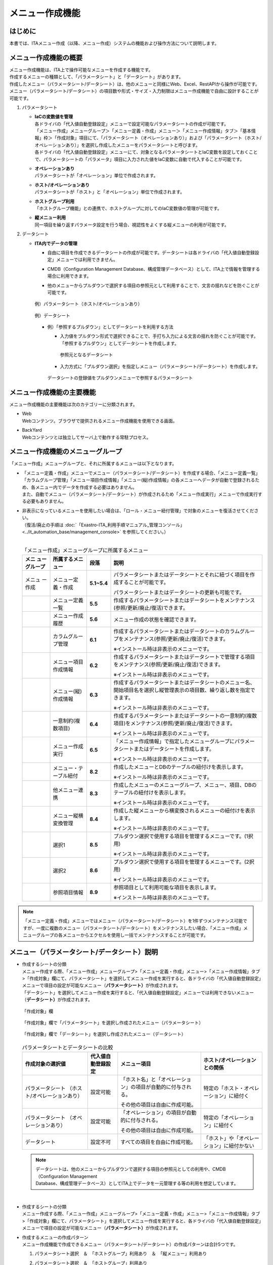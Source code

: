 ================
メニュー作成機能
================

はじめに
========

| 本書では、ITAメニュー作成（以降、メニュー作成）システムの機能および操作方法について説明します。

メニュー作成機能の概要
======================

| メニュー作成機能は、ITA上で操作可能なメニューを作成する機能です。
| 作成するメニューの種類として、「パラメータシート」と「データシート」があります。
| 作成したメニュー（パラメータシート/データシート）は、他のメニューと同様にWeb、Excel、RestAPIから操作が可能です。
| メニュー（パラメータシート/データシート）の項目数や形式・サイズ・入力制限はメニュー作成機能で自由に設計することが可能です。
#. | パラメータシート
   - | **IaCの変数値を管理**
     | 各ドライバの「代入値自動登録設定」メニューで設定可能なパラメータシートの作成が可能です。
     | 「メニュー作成」メニューグループ＞「メニュー定義・作成」メニュー＞「メニュー作成情報」タブ＞「基本情報」枠＞「作成対象」項目にて、「パラメータシート（オペレーションあり）」および「パラメータシート（ホスト/オペレーションあり）」を選択し作成したメニューをパラメータシートと呼びます。
     | 各ドライバの「代入値自動登録設定」メニューにて、対象となるパラメータシートとIaC変数を設定しておくことで、パラメータシートの「パラメータ」項目に入力された値をIaC変数に自動で代入することが可能です。
   - | **オペレーションあり**
     | パラメータシートが「オペレーション」単位で作成されます。
   - | **ホスト/オペレーションあり**
     | パラメータシートが「ホスト」と「オペレーション」単位で作成されます。
   - | **ホストグループ利用**
     | 「ホストグループ機能」との連携で、ホストグループに対してのIaC変数値の管理が可能です。
   - | **縦メニュー利用**
     | 同一項目を繰り返すパラメータ設定を行う場合、視認性をよくする縦メニューの利用が可能です。
#. | データシート
   - | **ITA内でデータの管理**
     - | 自由に項目を作成できるデータシートの作成が可能です。データシートは各ドライバの「代入値自動登録設定」メニューでは利用できません。
     - | CMDB（Configuration Management Database、構成管理データベース）として、ITA上で情報を管理する場合に利用できます。
     - | 他のメニューからプルダウンで選択する項目の参照元として利用することで、文言の揺れなどを防ぐことが可能です。

     .. figure:: ./menu_creation/image2.png
        :width: 6.67391in
        :height: 3.20028in
        :align: center
        :alt: 例）パラメータシート（ホスト/オペレーションあり）

        例）パラメータシート（ホスト/オペレーションあり）

     .. figure:: ./menu_creation/image3.png
        :width: 6.67391in
        :height: 3.20028in
        :align: center
        :alt: 例）データシート

        例）データシート

     - | 例）「参照するプルダウン」としてデータシートを利用する方法
       - | 入力値をプルダウン形式で選択できることで、手打ち入力による文言の揺れを防ぐことが可能です。
         | 「参照するプルダウン」としてデータシートを作成します。

         .. figure:: ./menu_creation/image4.png
            :width: 6.23387in
            :height: 2.7069in
            :align: center
            :alt: 参照元となるデータシート

            参照元となるデータシート

       - | 入力方式に「プルダウン選択」を指定しメニュー（パラメータシート/データシート）を作成します。

       .. figure:: ./menu_creation/image5.png
          :width: 6.30055in
          :height: 2.3202in
          :align: center
          :alt: データシートの登録値をプルダウンメニューで参照するパラメータシート

          データシートの登録値をプルダウンメニューで参照するパラメータシート

メニュー作成機能の主要機能
==========================

| メニュー作成機能の主要機能は次のカテゴリーに分類されます。
-  | Web
   | Webコンテンツ。ブラウザで提供されるメニュー作成機能を使用できる画面。
-  | BackYard
   | Webコンテンツとは独立してサーバ上で動作する常駐プロセス。

メニュー作成機能のメニューグループ
==================================

| 「メニュー作成」メニューグループと、それに所属するメニューは以下となります。
-  | 「メニュー定義・作成」メニューでメニュー（パラメータシート/データシート）を作成する場合、「メニュー定義一覧」「カラムグループ管理」「メニュー項目作成情報」「メニュー(縦)作成情報」の各メニューへデータが自動で登録されるため、各メニュー内でデータを作成する必要はありません。
   | また、自動でメニュー（パラメータシート/データシート）が作成されるため「メニュー作成実行」メニューで作成実行する必要もありません。
-  | 非表示になっているメニューを使用したい場合は、「ロール・メニュー紐付管理」で対象のメニューを復活させてください。
   | （復活/廃止の手順は :doc:`「Exastro-ITA_利用手順マニュアル_管理コンソール」 <../it_automation_base/management_console>` を参照してください。）
   |

   .. table:: 「メニュー作成」メニューグループに所属するメニュー
      :align: left

      +--------+-----------------+---------+-------------------------------------+
      | **メニ | **所属\         | **段\   | **説明**                            |
      | ュー\  | するメニュー**  | 落**    |                                     |
      | グル\  |                 |         |                                     |
      | ープ** |                 |         |                                     |
      +========+=================+=========+=====================================+
      | メニュ | メニ\           | **5.1\  | パラメータ\                         |
      | ー作成 | ュー定義・作成  | ~5.4**  | シートまたはデータシートとそれに紐\ |
      |        |                 |         | づく項目を作成することが可能です。  |
      |        |                 |         |                                     |
      |        |                 |         | パラメータシートま\                 |
      |        |                 |         | たはデータシートの更新も可能です。  |
      +--------+-----------------+---------+-------------------------------------+
      |        | メ\             | **5.5** | 作成するパラメータ\                 |
      |        | ニュー定義一覧  |         | シートまたはデータシートをメンテナ\ |
      |        |                 |         | ンス(参照/更新/廃止/復活)できます。 |
      +--------+-----------------+---------+-------------------------------------+
      |        | メ\             | **5.6** | メニュー作成の状態を確認できます。  |
      |        | ニュー作成履歴  |         |                                     |
      |        |                 |         |                                     |
      +--------+-----------------+---------+-------------------------------------+
      |        | カラ\           | **6.1** | 作成するパラメータシートまたはデー\ |
      |        | ムグループ管理  |         | タシートのカラムグループをメンテナ\ |
      |        |                 |         | ンス(参照/更新/廃止/復活)できます。 |
      |        |                 |         |                                     |
      |        |                 |         | ※イン\                              |
      |        |                 |         | ストール時は非表示のメニューです。  |
      +--------+-----------------+---------+-------------------------------------+
      |        | メニュ\         | **6.2** | 作成するパラメータシートまたはデ\   |
      |        | ー項目作成情報  |         | ータシートで管理する項目をメンテナ\ |
      |        |                 |         | ンス(参照/更新/廃止/復活)できます。 |
      |        |                 |         |                                     |
      |        |                 |         | ※イン\                              |
      |        |                 |         | ストール時は非表示のメニューです。  |
      +--------+-----------------+---------+-------------------------------------+
      |        | メニュ\         | **6.3** | 作成するパラメータ\                 |
      |        | ー(縦)作成情報  |         | シートまたはデータシートのメニュー\ |
      |        |                 |         | 名、開始項目名を選択し縦管理表示の\ |
      |        |                 |         | 項目数、繰り返し数を指定できます。  |
      |        |                 |         |                                     |
      |        |                 |         | ※イン\                              |
      |        |                 |         | ストール時は非表示のメニューです。  |
      +--------+-----------------+---------+-------------------------------------+
      |        | 一意\           | **6.4** | 作成\                               |
      |        | 制約(複数項目)  |         | するパラメータシートまたはデータシ\ |
      |        |                 |         | ートの一意制約(複数項目)をメンテナ\ |
      |        |                 |         | ンス(参照/更新/廃止/復活)できます。 |
      |        |                 |         |                                     |
      |        |                 |         | ※イン\                              |
      |        |                 |         | ストール時は非表示のメニューです。  |
      +--------+-----------------+---------+-------------------------------------+
      |        | メ\             | **6.5** | 「メニュー作成情報」で指定し\       |
      |        | ニュー作成実行  |         | たメニューグループにパラメータシー\ |
      |        |                 |         | トまたはデータシートを作成します。  |
      |        |                 |         |                                     |
      |        |                 |         | ※イン\                              |
      |        |                 |         | ストール時は非表示のメニューです。  |
      +--------+-----------------+---------+-------------------------------------+
      |        | メニュー\       | **8.2** | 作成したメニューと\                 |
      |        | ・テーブル紐付  |         | DBのテーブルの紐付けを表示します。  |
      |        |                 |         |                                     |
      |        |                 |         | ※イン\                              |
      |        |                 |         | ストール時は非表示のメニューです。  |
      +--------+-----------------+---------+-------------------------------------+
      |        | 他メニュー連携  | **8.3** | 作成したメニューの\                 |
      |        |                 |         | メニューグループ、メニュー、項目、\ |
      |        |                 |         | DBのテーブルの紐付けを表示します。  |
      |        |                 |         |                                     |
      |        |                 |         | ※イン\                              |
      |        |                 |         | ストール時は非表示のメニューです。  |
      +--------+-----------------+---------+-------------------------------------+
      |        | メニュ\         | **8.4** | 作成した縦メニューから横変換さ\     |
      |        | ー縦横変換管理  |         | れるメニューの紐付けを表示します。  |
      |        |                 |         |                                     |
      |        |                 |         | ※イン\                              |
      |        |                 |         | ストール時は非表示のメニューです。  |
      +--------+-----------------+---------+-------------------------------------+
      |        | 選択1           | **8.5** | プルダウン選択で使用する\           |
      |        |                 |         | 項目を管理するメニューです。(1択用) |
      |        |                 |         |                                     |
      |        |                 |         | ※イン\                              |
      |        |                 |         | ストール時は非表示のメニューです。  |
      +--------+-----------------+---------+-------------------------------------+
      |        | 選択2           | **8.6** | プルダウン選択で使用する\           |
      |        |                 |         | 項目を管理するメニューです。(2択用) |
      |        |                 |         |                                     |
      |        |                 |         | ※イン\                              |
      |        |                 |         | ストール時は非表示のメニューです。  |
      +--------+-----------------+---------+-------------------------------------+
      |        | 参照項目情報    | **8.9** | 参照項目\                           |
      |        |                 |         | として利用可能な項目を表示します。  |
      |        |                 |         |                                     |
      |        |                 |         | ※イン\                              |
      |        |                 |         | ストール時は非表示のメニューです。  |
      +--------+-----------------+---------+-------------------------------------+

.. note:: | 「メニュー定義・作成」メニューではメニュー（パラメータシート/データシート）を1件ずつメンテナンス可能ですが、一度に複数のメニュー（パラメータシート/データシート）をメンテナンスしたい場合、「メニュー作成」メニューグループの各メニューからエクセルを使用し一括でメンテナンスすることが可能です。

メニュー（パラメータシート/データシート）説明
=============================================

- | 作成するシートの分類
  | メニュー作成する際、「メニュー作成」メニューグループ>「メニュー定義・作成」メニュー>「メニュー作成情報」タブ>「作成対象」欄にて、パラメータシート」を選択してメニュー作成を実行すると、各ドライバの「代入値自動登録設定」メニューで項目の設定が可能なメニュー（\ **パラメータシート）**\ が作成されます。
  | 「データシート」を選択してメニュー作成を実行すると、「代入値自動登録設定」メニューでは利用できないメニュー（\ **データシート）**\ が作成されます。

  .. figure:: ./menu_creation/image6.png
     :width: 6.69236in
     :height: 1.84583in
     :align: center
     :alt: 「作成対象」欄

     「作成対象」欄

  .. figure:: ./menu_creation/image7.png
     :width: 5.21378in
     :height: 1.64681in
     :align: center
     :alt: 「作成対象」欄で「パラメータシート」を選択し作成されたメニュー（パラメータシート）
     
     「作成対象」欄で「パラメータシート」を選択し作成されたメニュー（パラメータシート）

  .. figure:: ./menu_creation/image8.png
     :width: 5.09378in
     :height: 1.64681in
     :align: center
     :alt: 「作成対象」欄で「データシート」を選択し作成されたメニュー（データシート）

     「作成対象」欄で「データシート」を選択し作成されたメニュー（データシート）

  .. table:: パラメータシートとデータシートの比較
     :align: left

     +---------------+--------------+---------------------+---------------------+
     | **作成対象\   | **代入値自\  | **メニュー項目**    | **ホスト/オペレー\  |
     | の選択値**    | 動登録設定** |                     | ションとの関係**    |
     +===============+==============+=====================+=====================+
     | パラメ\       | 設定可能     | 「ホス\             | 特定の「\           |
     | ータシート    |              | ト名」と「オペレー\ | ホスト・オペレー\   |
     | （ホスト/\    |              | ション」の項目が自\ | ション」に紐付く\   |
     | オペレーシ\   |              | 動的に付与される。\ |                     |
     | ョンあり）    |              |                     |                     |
     |               |              | その他の項目\       |                     |
     |               |              | は自由に作成可能。  |                     |
     +---------------+--------------+---------------------+---------------------+
     | パラメ\       | 設定可能     | 「オペレー\         | 特定の「オペレー\   |
     | ータシート    |              | ション」の項目が自\ | ション」に紐付く    |
     | （\           |              | 動的に付与される。\ |                     |
     | オペレーシ\   |              |                     |                     |
     | ョンあり）    |              | その他の項目\       |                     |
     |               |              | は自由に作成可能。  |                     |
     +---------------+--------------+---------------------+---------------------+
     | デ\           | 設定不可     | すべての項目\       | 「ホスト」\         |
     | ータシート    |              | を自由に作成可能。  | や「オペレーショ\   |
     |               |              |                     | ン」に紐付かない    |
     +---------------+--------------+---------------------+---------------------+

  .. note:: | データシートは、他のメニューからプルダウンで選択する項目の参照元としての利用や、CMDB（Configuration Management
            | Database、構成管理データベース）としてITA上でデータを一元管理する等の利用を想定しています。

  |
- | 作成するシートの分類
  | メニュー作成する際、「メニュー作成」メニューグループ>「メニュー定義・作成」メニュー>「メニュー作成情報」タブ>「作成対象」欄にて、パラメータシート」を選択してメニュー作成を実行すると、各ドライバの「代入値自動登録設定」メニューで項目の設定が可能なメニュー（\ **パラメータシート）**\ が作成されます。
- | 作成するメニューの作成パターン
  | メニュー作成機能で作成できるメニュー（パラメータシート/データシート）の作成パターンは合計5つです。
  #. | パラメータシート選択　＆　「ホストグループ」利用あり　＆　「縦メニュー」利用あり
  #. | パラメータシート選択　＆　「ホストグループ」利用あり
  #. | パラメータシート選択　＆　「縦メニュー」利用あり
  #. | パラメータシート選択
  #. | データシート選択

  | パラメータシートを選択した場合、メニューグループ３つに対してメニュー（パラメータシート）が作成されます。
  - | A. 入力用
  - | B. 代入値自動登録用
  - | C. 参照用
  | データシートを選択した場合、メニューグループ1つに対してメニュー（データシート）が作成されます。
  - | A) 入力用
  | メニュー（パラメータシート/データシート）のメンテナンス（登録/更新/廃止/復活）操作が行えるのは「A）入力用」メニューグループのみであり、その他のメニューグループではメンテナンス（登録/更新/廃止/復活）操作が行えません。

  .. figure:: ./menu_creation/image9.png
     :width: 6.29921in
     :height: 2.74692in
     :align: center
     :alt: メニュー作成パターン
     
     メニュー作成パターン

  - | ホストグループ利用
    | 作業対象ホストをホストグループ機能を利用してグルーピングする場合、ホストグループの利用を推奨します。ホストグループ機能については、「利用手順マニュアル_ホストグループ機能」を参照してください。
  - | 縦メニュー利用
    | 例えばhostsファイルの「IPアドレス」＋「ドメイン」のように同じ項目を繰り返して定義する場合、視認性をよくするため縦メニュー利用を推奨します。カーネルパラメータのように同じ項目数を繰り返して定義しない場合は、縦メニューを利用せず、通常メニューの利用を推奨します。

    .. figure:: ./menu_creation/image10.png
       :width: 5.02755in
       :height: 0.94812in
       :align: center
       :alt: 通常メニュー」と「縦メニュー」の比較

       「通常メニュー」と「縦メニュー」の比較

「メニュー定義・作成」メニューの操作説明
========================================

| 「メニュー作成」メニューグループの「メニュー定義・作成」メニューでは、メニュー（パラメータシート/データシート）の作成と項目の設定が同時に行えます。

.. figure:: ./menu_creation/image11.png
   :width: 6.69236in
   :height: 4.15903in
   :align: center

   「メニュー定義・作成」メニュー

(A) 項目・グループ・リピートの設定
----------------------------------

| メニュー（パラメータシート/データシート）に設定する項目を作成します
-  | 「項目」ボタン
   | :guilabel:`項目`「項目」ボタンを押下すると項目が出力され設定できるようになります。プルダウンメニューから入力方式を選択し、必須項目を入力するとメニュー（パラメータシート/データシート）に項目として追加することが可能です。

   .. figure:: ./menu_creation/image12.png
      :width: 5.90486in
      :height: 1.59306in
      :align: center
      :alt: 項目作成

      項目作成

   .. table:: 項目の設定値
      :align: left

      +-----------------------------+-----+---------------------------------------------------------+
      | **設定箇所**                |     | **説明**                                                |
      +=============================+=====+=========================================================+
      | 項目名                      |     | 項目の名称を入力します。                                |
      |                             |     |                                                         |
      | (初期値は「項目1」）        |     | 項目名に「/」は使用禁止です。                           |
      |                             |     |                                                         |
      |                             |     | 「リピート枠内で使用した名\                             |
      |                             |     | 称[数字]」は、リピート枠外の項目名には使用できません。  |
      +-----------------------------+-----+---------------------------------------------------------+
      | 入力方式\                   |     | 入力方式をプルダウンメニューの「文字列(単一行\          |
      | （プルダウンメニュー）      |     | )」、「文字列(複数行)」、「整数」、「小数」、「日時」、 |
      |                             |     | 「日付」、「プルダウン選択」、「パスワード」、「ファイ\ |
      |                             |     | ルアップロード」、「リンク」のいずれかから選択します。  |
      |                             |     | 「文字列(単一行)」を選択した場合、\                     |
      |                             |     | 単一行のみ入力可能なテキストボックスの項目になります。  |
      |                             |     |                                                         |
      |                             |     | 「文字列(複数行)」を選択した場合\                       |
      |                             |     | 、複数行が入力可能なテキストボックスの項目になります。  |
      |                             |     |                                                         |
      |                             |     | 「整数」を選択した場合、整数であること\                 |
      |                             |     | のチェックが行われるテキストボックスの項目になります。  |
      |                             |     |                                                         |
      |                             |     | 「小数」を選択した場合、小数であること\                 |
      |                             |     | のチェックが行われるテキストボックスの項目になります。  |
      |                             |     |                                                         |
      |                             |     | 「日時」と「\                                           |
      |                             |     | 日付」を選択した場合、カレンダー選択の項目になります。  |
      |                             |     |                                                         |
      |                             |     | 「プルダウン選択」を選択し\                             |
      |                             |     | た場合、プルダウンの項目になります。データを登録した際\ |
      |                             |     | に値がリンクとなり、クリックで元データが登録されている\ |
      |                             |     | メニューへ遷移できます。遷移後に表示フィルタの検索条件\ |
      |                             |     | にデータが設定されて検索されますが、検索文字列は先頭か\ |
      |                             |     | ら最大1024バイトとなります。（「文字列(複数行)」の項目\ |
      |                             |     | をプルダウン選択にした際のリンクの挙動が変わりま\       |
      |                             |     | す。\ :ref:`「「文字列(複数行)」の項目を「プルダウン   \|
      |                             |     | 選択」にした際のリンクについて 」 <link_on_pulldown>`\  |
      |                             |     | に詳細を記載しています。）                              |
      |                             |     |                                                         |
      |                             |     | また「参照項目\                                         |
      |                             |     | を選択」ボタンから、「プルダウン選択」で選んだレコード\ |
      |                             |     | と同じ行のレコードを横並びで表示させることができます。\ |
      |                             |     |                                                         |
      |                             |     | 「パスワード\                                           |
      |                             |     | 」を選択した場合、入力中の文字列が「●」で隠された状態\  |
      |                             |     | のテキストボックスの項目になります。（枠内の瞳のアイコ\ |
      |                             |     | ンを押下している間のみ、入力した文字列が表示されます。）|
      |                             |     |                                                         |
      |                             |     | 「フ\                                                   |
      |                             |     | ァイルアップロード」を選択した場合、ファイルを参照し選\ |
      |                             |     | 択できるボタンと「事前アップロード」ボタンのある項目に\ |
      |                             |     | なり、ファイルをアップロードすることが可能になります。  |
      |                             |     | 「リンク」を選択した場合、入力した\                     |
      |                             |     | URLがリンク表示になるテキストボックスの項目になります。 |
      |                             |     |                                                         |
      |                             |     | 「パ\                                                   |
      |                             |     | ラメータシート参照」を選択した場合、作成対象「パラメー\ |
      |                             |     | タシート(オペレーションあり)」で作成したメニューの項目\ |
      |                             |     | を選択し、データを登録した際にオペレーションが一致する\ |
      |                             |     | 項目のレコードが参照されます。また、「パラメータシート\ |
      |                             |     | 参照」は作成対象「データシート」では利用できません。\   |
      |                             |     | 「\ :ref:`入力方式「パラ\                               |
      |                             |     | メータシート参照」について 」 <param_reference>`\       |
      |                             |     | に詳細を記載しています。                                |
      |                             |     |                                                         |
      |                             |     | ※代入値自動登録設定の連携\                              |
      |                             |     | 対象項目は「文字列(単一行)」、「文字列(複数行)」、「整\ |
      |                             |     | 数」、「小数」、「パスワード」、「リンク」になります。\ |
      |                             |     |                                                         |
      |                             |     | 「日時」、「日付」、「\                                 |
      |                             |     | ファイルアップロード」は連携しません。「プルダウン選択\ |
      |                             |     | 」で選ぶ項目が「日時」、「日付」の場合も連携しません。  |
      +-----------------------------+-----+---------------------------------------------------------+
      | 文字列（単一行）\           | 最\ | 最大バイト数を入力します。                              |
      |                             | 大\ |                                                         |
      |                             | バ\ | 最大は8192バイトです。                                  |
      |                             | イ\ |                                                         |
      |                             | ト\ | 半角英数字なら文字数分となります。                      |
      |                             | 数  |                                                         |
      |                             |     | 全角文字ならば文字数×3＋2バイト必要になります。         |
      |                             |     |                                                         |
      |                             |     | 「入力方式」が「文字列(単一行)」の場合、入力必須です。  |
      +-----------------------------+-----+---------------------------------------------------------+
      |                             | 正\ | 正規表現に\                                             |
      |                             | 規\ | よる入力値チェックを行う場合は、正規表現を入力します。  |
      |                             | 表\ |                                                         |
      |                             | 現  | 例：0バイト以上の半角数値項目の場合：/^[0-9]*$/         |
      |                             |     |                                                         |
      |                             |     | 1バイト以上の半角英数字の場合：/^[a-zA-Z0-9]+$/         |
      +-----------------------------+-----+---------------------------------------------------------+
      |                             | 初\ | 作成したメニューからデータ\                             |
      |                             | 期\ | を登録する際、デフォルトで入力欄に入る値を入力します。  |
      |                             | 値  |                                                         |
      |                             |     | 項目に設定した「最大バイト数」\                         |
      |                             |     | を超える値、「正規表現」に不一致な値は入力できません。  |
      |                             |     |                                                         |
      |                             |     | また、作成したメニューからデータをExcel出力した際に、\  |
      |                             |     | 項目の空欄に初期値に設定した値が入った状態となります。  |
      +-----------------------------+-----+---------------------------------------------------------+
      | 文字列（複数行）\           | 最\ | 最大バイト数を入力します。                              |
      |                             | 大\ |                                                         |
      |                             | バ\ | 最大は8192バイトです。                                  |
      |                             | イ\ |                                                         |
      |                             | ト\ | 半角英数字なら文字数分となります。                      |
      |                             | 数  |                                                         |
      |                             |     | 全角文字ならば文字数×3＋2バイト必要になります。         |
      |                             |     |                                                         |
      |                             |     | 「入力方式」が「文字列(複数行)」の場合、入力必須です。  |
      +-----------------------------+-----+---------------------------------------------------------+
      |                             | 正\ | 正規表現に\                                             |
      |                             | 規\ | よる入力値チェックを行う場合は、正規表現を入力します。  |
      |                             | 表\ |                                                         |
      |                             | 現  | 例：0バイト以上の半角数値項目の場合：/^[0-9]*$/         |
      |                             |     |                                                         |
      |                             |     | 1バイト以上の半角英数字の場合：/^[a-zA-Z0-9]+$/         |
      +-----------------------------+-----+---------------------------------------------------------+
      |                             | 初\ | 作成したメニューからデータ\                             |
      |                             | 期\ | を登録する際、デフォルトで入力欄に入る値を入力します。  |
      |                             | 値  |                                                         |
      |                             |     | 項目に設定した「最大バイト数」\                         |
      |                             |     | を超える値、「正規表現」に不一致な値は入力できません。  |
      |                             |     |                                                         |
      |                             |     | また、作成したメニューからデータをExcel出力した際に、\  |
      |                             |     | 項目の空欄に初期値に設定した値が入った状態となります。  |
      +-----------------------------+-----+---------------------------------------------------------+
      | 整\                         | 最\ | 最小値を入力します。                                    |
      | 数                          | 小\ |                                                         |
      |                             | 値  | -2147483648～2147483647の整数数値が入力できます。       |
      |                             |     |                                                         |
      |                             |     | 未入力の場合は-2147483648になります。                   |
      |                             |     |                                                         |
      |                             |     | 最小値は最大値より小さい数値を入力してください。        |
      +-----------------------------+-----+---------------------------------------------------------+
      |                             | 最\ | 最大値を入力します。                                    |
      |                             | 大\ |                                                         |
      |                             | 値  | -2147483648～2147483647の整数数値が入力できます。       |
      |                             |     |                                                         |
      |                             |     | 未入力の場合は2147483647になります。                    |
      |                             |     |                                                         |
      |                             |     | 最大値は最小値より大きい数値を入力してください。        |
      +-----------------------------+-----+---------------------------------------------------------+
      |                             | 初\ | 作成したメニューからデータ\                             |
      |                             | 期\ | を登録する際、デフォルトで入力欄に入る値を入力します。  |
      |                             | 値  |                                                         |
      |                             |     | 項目に設定した「最小\                                   |
      |                             |     | 値」を下回る値、「最大値」を上回る値は入力できません。  |
      |                             |     |                                                         |
      |                             |     | また、作成したメニューからデータをExcel出力した際に、\  |
      |                             |     | 項目の空欄に初期値に設定した値が入った状態となります。  |
      +-----------------------------+-----+---------------------------------------------------------+
      | 小\                         | 最\ | 最小値を入力します。                                    |
      | 数                          | 小\ |                                                         |
      |                             | 値  | -99999999999999～999999999\                             |
      |                             |     | 99999、整数・小数合計14桁以下の小数数値が入力できます。 |
      |                             |     |                                                         |
      |                             |     | 未入力の場合は-99999999999999になります。               |
      |                             |     |                                                         |
      |                             |     | 最小値は最大値より小さい数値を入力してください。        |
      +-----------------------------+-----+---------------------------------------------------------+
      |                             | 最\ | 最大値を入力します。                                    |
      |                             | 大\ |                                                         |
      |                             | 値\ | -99999999999999～999999999                              |
      |                             |     | 99999、整数・小数合計14桁以下の小数数値が入力できます。 |
      |                             |     |                                                         |
      |                             |     | 未入力の場合は99999999999999になります。                |
      |                             |     |                                                         |
      |                             |     | 最大値は最小値より大きい数値を入力してください。        |
      +-----------------------------+-----+---------------------------------------------------------+
      |                             | 桁\ | 整数・小数の合計桁数上限を入力します。                  |
      |                             | 数  |                                                         |
      |                             |     | 例: 0.123は4桁 (整数1桁、小数3桁)                       |
      |                             |     |                                                         |
      |                             |     | 11.1111は6桁　 (整数2桁、小数4桁)                       |
      |                             |     |                                                         |
      |                             |     | 1～14の整数数値が入力できます。                         |
      |                             |     |                                                         |
      |                             |     | 未入力の場合は14になります。                            |
      +-----------------------------+-----+---------------------------------------------------------+
      |                             | 初\ | 作成したメニューからデータ\                             |
      |                             | 期\ | を登録する際、デフォルトで入力欄に入る値を入力します。  |
      |                             | 値\ |                                                         |
      |                             |     | 項目に設定した「最小値」を下回る値、「最\               |
      |                             |     | 大値」を上回る値、「桁数」を超える値は入力できません。  |
      |                             |     |                                                         |
      |                             |     | また、作成したメニューからデータをExcel出力した際に、\  |
      |                             |     | 項目の空欄に初期値に設定した値が入った状態となります。  |
      +-----------------------------+-----+---------------------------------------------------------+
      | パラメーターシート参照      | メ  | 作成対象「パラメータシート(オペレーショ\                |
      |                             | ニ  | ンあり)」で作成したメニューをプルダウンから選択します。 |
      |                             | ュ  |                                                         |
      |                             | ー  |                                                         |
      +-----------------------------+-----+---------------------------------------------------------+
      | プ                          | 選\ | 作成したメニュー(パラメータシート/デ\                   |
      | ル                          | 択\ | ータシート)から参照する対象をプルダウンから選択します。 |
      | ダ                          |     |                                                         |
      | ウ                          | 項\ | 「選択項目」欄の文\                                     |
      | ン                          | 目  | 字列は「メニューグループ：メニュー：項目」の構成です。  |
      | 選                          |     |                                                         |
      | 択                          |     | 「入力方式」が「プルダウン選択」の場合、選択必須です。  |
      |                             |     | ※「選択項目」に表示される対象\                          |
      |                             |     | は\ :ref:`「「プルダウン選択」の「選択\ \               |
      |                             |     | 項目」で利用できる対象について」 <target_available>`\   |
      |                             |     | を参照してください。                                    |
      +-----------------------------+-----+---------------------------------------------------------+
      |                             | 参\ | 「プルダウン\                                           |
      |                             | 照\ | 選択」の「選択項目」で選んだ項目に対して、同じメニュー\ |
      |                             | 項\ | に存在する別の項目を横並びで表示させることができます。  |
      |                             | 目\ |                                                         |
      |                             |     | 「参照項目を選択」ボ\                                   |
      |                             |     | タンを押下すると横並びで表示させることが可能な項目の一\ |
      |                             |     | 覧が表示され、チェックボックスにチェックを入れて「決定\ |
      |                             |     | 」ボタンを押下することで対象を指定することができます。  |
      |                             |     |                                                         |
      |                             |     | 詳細な利用方法は「\                                     |
      |                             |     | は\ :ref:`「プルダウン選択\                             |
      |                             |     | 」利用時の「参照項目」について 」 <reference_item>`\    |
      |                             |     | を参照してください。                                    |
      |                             |     |                                                         |
      |                             |     | ※「参照項目」を利用したメニュ\                          |
      |                             |     | ーについて、表示フィルタの「プルダウン検索」で値にカッ\ |
      |                             |     | コがついた選択肢が表示される場合があります。\           |
      |                             |     | 詳しく\                                                 |
      |                             |     | は\ :ref:`「「参照項目」「パラメータシート参照」を用\   |
      |                             |     | いたメニューのプルダウン検索について」 <pulldown>`\     |
      |                             |     | を参照してください。                                    |
      +-----------------------------+-----+---------------------------------------------------------+
      |                             | 初\ | 作成したメニューからデータを\                           |
      |                             | 期\ | 登録する際、デフォルトで選択されている値を指定します。  |
      |                             | 値  |                                                         |
      |                             |     | 項目に設定した「選択項\                                 |
      |                             |     | 目」に登録されているデータをプルダウンから選択します。  |
      |                             |     |                                                         |
      |                             |     | また、作成したメニューからデータをExcel出力した際に、\  |
      |                             |     | 項目の空欄に初期値に設定した値が入った状態となります。  |
      +-----------------------------+-----+---------------------------------------------------------+
      | パ\                         | 最\ | 最大バイト数を入力します。                              |
      | ス\                         | 大\ |                                                         |
      | ワ\                         | バ\ | 最大は8192バイトです。                                  |
      | ー\                         | イ\ |                                                         |
      | ド\                         | ト\ | 半角英数字なら文字数分となります。                      |
      |                             | 数  |                                                         |
      |                             |     | 全角文字ならば文字数×3＋2バイト必要になります。         |
      |                             |     |                                                         |
      |                             |     | 「入力方式」が「パスワード」の場合、入力必須です。      |
      +-----------------------------+-----+---------------------------------------------------------+
      | フ\                         | フ\ | アップロードするファイルの最大バイト数を入力します。    |
      | ァ\                         | ァ\ |                                                         |
      | イ\                         | イ\ | 最大は4294967296バイトです。                            |
      | ル\                         | ル\ |                                                         |
      | ア\                         | 最\ | 「入力\                                                 |
      | ッ\                         | 大\ | 方式」が「ファイルアップロード」の場合、入力必須です。  |
      | プ\                         | バ\ |                                                         |
      | ロ\                         | イ\ |                                                         |
      | ー\                         | ト\ |                                                         |
      | ド                          | 数  |                                                         |
      +-----------------------------+-----+---------------------------------------------------------+
      | リ\                         | 最\ | 最大バイト数を入力します。                              |
      | ン\                         | 大\ |                                                         |
      | ク                          |     | 最大は8192バイトです。                                  |
      |                             | バ\ |                                                         |
      |                             | イ\ | 半角英数字なら文字数分となります。                      |
      |                             | ト\ |                                                         |
      |                             | 数  | 全角文字ならば文字数×3＋2バイト必要になります。         |
      |                             |     |                                                         |
      |                             |     | 「入力方式」が「リンク」の場合、入力必須です。          |
      +-----------------------------+-----+---------------------------------------------------------+
      |                             | 初\ | 作成したメニューからデータ\                             |
      |                             | 期\ | を登録する際、デフォルトで入力欄に入る値を入力します。  |
      |                             | 値  |                                                         |
      |                             |     | 項目\                                                   |
      |                             |     | に設定した「最大バイト数」を超える値は入力できません。  |
      |                             |     |                                                         |
      |                             |     | また、作成したメニューからデータをExcel出力した際に、\  |
      |                             |     | 項目の空欄に初期値に設定した値が入った状態となります。  |
      +-----------------------------+-----+---------------------------------------------------------+
      | パラメーターシート参照      | メ  | 作成対象「パラメータシート(オペレーショ\                |
      |                             | ニ  | ンあり)」で作成したメニューをプルダウンから選択します。 |
      |                             | ュ  |                                                         |
      |                             | ー  |                                                         |
      +-----------------------------+-----+---------------------------------------------------------+
      |                             | 項  | 「パラメータシート参照」の「メニュー」で\               |
      |                             | 目  | 選択したメニューから、参照する対象の項目を選択します。  |
      |                             |     |                                                         |
      |                             |     | 選択可能な項目は入力方式が「文字列(単一行)」「文字列\   |
      |                             |     | (複数行)」「整数」「小数」「日時」「日付」「パスワード\ |
      |                             |     | 」「ファイルアップロード」「リンク」のものが対象です。  |
      |                             |     |                                                         |
      |                             |     | ※「パラメータシート参照」を利用したメニュ\              |
      |                             |     | ーについて、表示フィルタの「プルダウン検索」で値にカッ\ |
      |                             |     | コがついた選択肢が表示される場合があります。\           |
      |                             |     | 詳しく\                                                 |
      |                             |     | は\ :ref:`「「参照項目」「パラメータシート参照」を用\   |
      |                             |     | いたメニューのプルダウン検索について」 <pulldown>`\     |
      |                             |     | を参照してください。                                    |
      +-----------------------------+-----+---------------------------------------------------------+
      | 説明                        |     |                                                         |
      +-----------------------------+-----+---------------------------------------------------------+
      | 備考                        |     | 項目\                                                   |
      |                             |     | 名をマウスオーバーした際に表示される説明を入力します。  |
      +-----------------------------+-----+---------------------------------------------------------+
      |                             |     | 備考欄を入力します。                                    |
      +-----------------------------+-----+---------------------------------------------------------+

-  | 「グループ」ボタン
   | カラムグループを設定します。
   | 表示したカラムグループの領域に項目をドラッグ&ドロップすると設定できるようになります。
   | 1つのグループに対して複数の項目が設定できます。

   .. figure:: ./menu_creation/image13.png
      :width: 6.08396in
      :height: 1.41856in
      :align: center
      :alt: カラムグループ作成

      カラムグループ作成

-  | 「リピート」ボタン
   | 縦メニュー作成時に繰り返す項目と回数を設定し、自動適用します。
   | 「縦メニュー利用」欄のチェックボックス「利用する」にチェックを入れると「リピート」ボタンが有効になります。
   | 表示したREPEATの領域に項目をドラッグ&ドロップすると設定できるようになります。
   |
   | また、REPEATには2～99の整数値が入力できます。

   .. note:: | データシートでは縦メニューは使用不可です。また、一つのリピートに対して項目は複数設定できますが、設定できるリピートは一つだけになります。

   .. figure:: ./menu_creation/image14.png
      :width: 6.29921in
      :height: 3.12575in
      :align: center

      縦メニュー利用

-  | 「取り消し」ボタン
   | 入力・設定した項目を直前に戻しま。。

-  | 「やり直し」ボタン
   | 「取り消し」ボタンを押す前の状態に戻します。

(B) 「メニュー作成情報」タブ
----------------------------

- | メニュー作成のために必要な情報を入力します。
  - | 「基本情報」枠

    .. table:: 「基本情報」枠設定値
       :align: left

       +----------+-------------------------------------------+-------+------+
       | **設\    | **説明**                                  | **作\ |      |
       | 定箇所** |                                           | 成対\ |      |
       |          |                                           | 象の\ |      |
       |          |                                           | 選択\ |      |
       |          |                                           | 値**  |      |
       +----------+-------------------------------------------+-------+------+
       |          |                                           | **パ  | **デ\|
       |          |                                           | ラ\   | ータ\|
       |          |                                           | メー\ | シー\| 
       |          |                                           | タ\   | ト** |
       |          |                                           | シー\ |      |
       |          |                                           | ト**  |      |
       +==========+===========================================+=======+======+
       | 項番     | メニ\                                     | 表示  | 表示 |
       |          | ュー（パラメータシート/データシート）作成 |       |      |
       |          | 時は「自動入力」と表示されます。既存メニ  |       |      |
       |          | ュー（パラメータシート/データシート）の編 |       |      |
       |          | 集時はそのメニューの項番が表示されます。  |       |      |
       +----------+-------------------------------------------+-------+------+
       | メ\      | 作成す\                                   | 表示  | 表示 |
       | ニュー名 | るメニュー（パラメータシート/データシート |       |      |
       |          | ）の名称を入力します。「メインメニュー」  |       |      |
       |          | という名称はメニュー名に使用できません。  |       |      |
       +----------+-------------------------------------------+-------+------+
       | 項番     | メニ\                                     | 表示  | 表示 |
       |          | ュー（パラメータシート/データシート）作成 |       |      |
       |          | 時は「自動入力」と表示されます。既存メニ  |       |      |
       |          | ュー（パラメータシート/データシート）の編 |       |      |
       |          | 集時はそのメニューの項番が表示されます。  |       |      |
       +----------+-------------------------------------------+-------+------+
       | メ\      | 作成す\                                   | 表示  | 表示 |
       | ニュー名 | るメニュー（パラメータシート/データシート\|       |      |
       |          | ）の名称を入力します。「メインメニュー」\ |       |      |
       |          | という名称はメニュー名に使用できません。  |       |      |
       +----------+-------------------------------------------+-------+------+
       | 作成対象 | プルダウンから「パラメータ\               | 表示  | 表示 |
       |          | シート(ホスト/オペレーションあり)」、「\  |       |      |
       |          | パラメータシート(オペレーションあり)」、\ |       |      |
       |          | 「データシート」のいずれかを選択します。  |       |      |
       |          |                                           |       |      |
       |          | 「データ\                                 |       |      |
       |          | シート」を選択すると、「対象メニューグ\   |       |      |
       |          | ループ」枠に「入力用」欄が表示されます。  |       |      |
       |          |                                           |       |      |
       |          | 「\                                       |       |      |
       |          | パラメータシート（オペレーションあり）」\ |       |      |
       |          | を選択すると、「基本情報」枠に「縦メニュ\ |       |      |
       |          | ー利用」チェックボックス、「対象メニュー\ |       |      |
       |          | グループ」枠に「入力用」欄、「代入値自動\ |       |      |
       |          | 登録用」欄、「参照用」欄が表示されます。  |       |      |
       |          |                                           |       |      |
       |          | 「パラメ\                                 |       |      |
       |          | ータシート（ホスト/オペレーションあり）」\|       |      |
       |          | を選択すると、「基本情報」枠に「ホストグ\ |       |      |
       |          | ループ利用」チェックボックス、「縦メニュ\ |       |      |
       |          | ー利用」チェックボックス、「対象メニュー\ |       |      |
       |          | グループ」枠に「入力用」欄、「代入値自動\ |       |      |
       |          | 登録用」欄、「参照用」欄が表示されます。  |       |      |
       |          |                                           |       |      |
       |          | 初期値は「パラメータ\                     |       |      |
       |          | シート(ホスト/オペレーションあり)」です。 |       |      |
       +----------+-------------------------------------------+-------+------+
       | 表示順序 | メニューグループにおける表\               | 表示  | 表示 |
       |          | 示順序を入力します。昇順に表示されます。  |       |      |
       +----------+-------------------------------------------+-------+------+
       | ホ\      | 「利用する」チェックボックス\             | ※     | 非   |
       | ストグル | にチェックをいれた場合、「入力用」メニュ\ |       | 表示 |
       | ープ利用 | ーグループにて「ホスト名/ホストグループ名\|       |      |
       |          | 」単位のパラメータシートが作成されます。  |       |      |
       |          |                                           |       |      |
       |          | 「利用する」チェックボッ\                 |       |      |
       |          | クスにチェックを入れない場合は「ホスト名\ |       |      |
       |          | 」単位のパラメータシートが作成されます。  |       |      |
       |          |                                           |       |      |
       |          | ※「作成対象」欄で「パラメータシート（ホス\|       |      |
       |          | ト/オペレーションあり）」を選択した場合、\|       |      |
       |          | 「ホストグループ利用」欄が表示されます。  |       |      |
       +----------+-------------------------------------------+-------+------+
       | 縦メニ\  | 「作成対\                                 | 表示  | 非   |
       | ュー利用 | 象」欄で「パラメータシート」を選択した場\ |       | 表示 |
       |          | 合、「縦メニュー利用」欄が表示されます。  |       |      |
       |          |                                           |       |      |
       |          | 「利用する」チェックボ\                   |       |      |
       |          | ックスにチェックをいれた場合、縦メニュー\ |       |      |
       |          | に対応したパラメータシートを作成します。  |       |      |
       +----------+-------------------------------------------+-------+------+
       | 最終     | 初期表示は「自動入力」となります。        | 表示  | 表示 |
       |          |                                           |       |      |
       | 更新日時 | 閲覧、編集モードの場合表示されます。      |       |      |
       |          |                                           |       |      |
       |          | 最終更新者が「メニュー作成\               |       |      |
       |          | 機能」(BackYardがレコードを更新する際のユ\|       |      |
       |          | ーザ)である場合、そのレコードを除いた最新\|       |      |
       |          | のレコードの最終更新日時が表示されます。  |       |      |
       +----------+-------------------------------------------+-------+------+
       | 最終     | 初期表示は「自動入力」となります。        | 表示  | 表示 |
       |          |                                           |       |      |
       | 更新者   | 閲覧、編集モードの場合表示されます        |       |      |
       |          |                                           |       |      |
       |          | 最終更新者が「メニュー作\                 |       |      |
       |          | 成機能」(BackYardがレコードを更新する際の\|       |      |
       |          | ユーザ)である場合、そのレコードを除いた最\|       |      |
       |          | 新のレコードの最終更新者が表示されます。  |       |      |
       +----------+-------------------------------------------+-------+------+


    |
  - | 「対象メニューグループ」枠
    | メニュー（パラメータシート/データシート）作成時に使用するメニューグループを表示します。
    | 「対象メニューグループを選択」ボタンを押下すると、「対象メニューグループ」選択画面が表示され、使用したいメニューグループを選択、設定することが出来ます。

    .. table:: 対象メニューグループ」枠設定値
       :align: left

       +------+----------------------------------------------+-------+-------+
       | **設 | **説明1**                                    | **作\ |       |
       | 定箇 |                                              | 成対\ |       |
       | 所** |                                              | 象の\ |       |
       |      |                                              | 選択\ |       |
       |      |                                              | 値**  |       |
       +------+----------------------------------------------+-------+-------+
       |      |                                              | **パ  | **デ\ |
       |      |                                              | ラ\   | ータ\ |
       |      |                                              | メー\ | シー\ |
       |      |                                              | タ\   | ト**  |
       |      |                                              | シ\   |       |
       |      |                                              | ー\   |       |
       |      |                                              | ト**  |       |
       +======+==============================================+=======+=======+
       | 入\  | 初期値は「入力用」メニューグループです。     | 表示  | 表示  |
       | 力用 |                                              |       |       |
       |      | 「\                                          |       |       |
       |      | 対象メニューグループ」選択画面の「入力用」列\|       |       |
       |      | で選択したメニューグループ名が表示されます。 |       |       |
       |      |                                              |       |       |
       |      | ※選択必須項目です。                          |       |       |
       +------+----------------------------------------------+-------+-------+
       | 代入\| 初期値\                                      | 表示  | 非\   |
       | 値自\| は「代入値自動登録用」メニューグループです。 |       | 表示  |
       | 動登\|                                              |       |       |
       | 録用\| 「作成対象」\                                |       |       |
       |      | 欄が「パラメータシート」の場合、「対象メニュ\|       |       |
       |      | ーグループ」選択画面の「代入値自動登録用」列\|       |       |
       |      | で選択したメニューグループ名が表示されます。 |       |       |
       |      |                                              |       |       |
       |      | ※「対象メニューグループ\                     |       |       |
       |      | 」枠に表示されている場合、選択必須項目です。 |       |       |
       +------+----------------------------------------------+-------+-------+

    .. figure:: ./menu_creation/image15.png
       :width: 6.29921in
       :height: 3.12575in
       :align: center

       「対象メニューグループ」選択画面

    .. note:: | 画像は「作成対象」欄で「パラメータシート」を選択した場合になります。

    - | 「対象メニューグループ」選択画面
      - | メニュー（パラメータシート/データシート）を作成する対象となるメニューグループを選択します。
      - | デフォルトでは「入力用」「代入値自動登録用」「参照用」メニューグループが選択されています。
      - | 使用したいメニューグループを選択し「決定」ボタンを押下してください。
      - | デフォルトのまま「決定」ボタンを押下すると、自動的に「入力用」「代入値自動登録用」「参照用」メニューグループが作成されます。（「作成対象」欄で「データシート」を選択した場合は「入力用」メニューグループのみ作成されます。）
      - | デフォルトのメニューグループを使用しない場合は、事前に「管理コンソール」メニューグループで作成してください。（作成方法については :doc:`「Exastro-ITA_利用手順マニュアル_管理コンソール」 <../it_automation_base/management_console>` を参照してください。）
      - | 「メニュー定義/一覧」メニューに戻る場合は「取消」ボタンを押下してください。

  - | 「一意制約(複数項目)」枠
    | 作成したメニューにデータを登録する際に、指定した複数の項目で同じレコードの組み合わせが登録できないように制御する機能です。

    .. figure:: ./menu_creation/image16.png
       :width: 5.91544in
       :height: 5.18333in
       :alt: 「一意制約(複数項目)」の機能

       「一意制約(複数項目)」の機能

    | 「一意制約(複数項目)を選択」ボタンを押下すると、「一意制約(複数項目)」設定画面が表示され、一意制約を適用させる項目の組み合わせを設定できます。
    |
    - | 「一意制約(複数項目)」設定画面
      - | 「パターンを追加」ボタンを押下することで組み合わせのパターンが1つ追加されます。パターンは複数設定することができます。
      - | パターンには現在の項目がすべて表示され、項目をクリックすることで一意制約とする項目の組み合わせを設定できます。
      - | 不要なパターンは「削除」ボタンを押下することで削除することができます。
      - | 「取消」ボタンを押下することで、設定を反映させずに設定画面を閉じることができます。
      - | 「決定」ボタンを押下することで、設定した組み合わせのパターンが反映されます。

      .. figure:: ./menu_creation/image17.png
         :width: 6.26679in
         :height: 3.65152in
         :align: center
         :alt: 「一意制約(複数項目)」設定画面

         「一意制約(複数項目)」設定画面

      - | 以下のパターンはバリデーションエラーになります。
        | ① 1つのパターンに項目が1つしか選択されていない場合。
        | ② 同じ項目の組み合わせのパターンが存在する場合。

      .. figure:: ./menu_creation/image18.png
         :width: 4.23577in
         :height: 1.98283in
         :align: center
         :alt: 「一意制約(複数項目)」バリデーションエラーパターン

         「一意制約(複数項目)」バリデーションエラーパターン

  - | 「アクセス許可ロール」枠
    - | ロールを選択した場合
      | メニュー定義（「メニュー作成」メニューグループ配下の各メニュー）は、選択したロールからのみアクセスが可能となります。
      | 作成したメニュー（パラメータシート/データシート）は、「ロール/メニュー紐付管理」メニューの設定により選択したロールのみアクセス可能となります。
    - | ロールを一つも選択しなかった場合
      | メニュー定義（「メニュー作成」メニューグループ配下の各メニュー）は、すべてのロールがアクセス可能となります。
      | 作成したメニュー（パラメータシート/データシート）は、「ロール/メニュー紐付管理」メニューの設定によりシステム管理者のロールと作成ユーザが所属するロールのみアクセス可能となります。

(C) メニュー作成実行
--------------------

- | 「プレビュー」タブ
  | 入力中の項目がテーブル形式で表示されます。
  |
- | 「ログ」タブ
  | 「作成」ボタン押下後の作成実行結果の内容を表示します。
  |
- | 「作成」ボタン(新規作成時)
  | 必須項目入力後に押下するとメニュー（パラメータシート/データシート）の作成を行います。
  | 確認のダイアログでOKを押下すると下記のダイアログが表示されます。

  .. figure:: ./menu_creation/image19.png
     :width: 4.23577in
     :height: 1.98283in
     :align: center
     :alt: メニュー受付のダイアログ

     メニュー受付のダイアログ

  | 作成後は閲覧画面下部の「メニュー作成履歴」ボタンから「メニュー作成履歴」メニューに遷移し、正常にメニューが作成されたか確認をしてください。

  .. figure:: ./menu_creation/image20.png
     :width: 4.23577in
     :height: 1.98283in
     :align: center
     :alt: 閲覧画面の「メニュー作成履歴」ボタン

     閲覧画面の「メニュー作成履歴」ボタン

  | 「メニュー定義・作成」メニューでメニュー（パラメータシート/データシート）を作成した場合、
  | 「メニュー定義一覧」、「カラムグループ管理」、「メニュー作成項目」、「メニュー作成(縦)作成情報」の各メニューに対して自動でデータが入ります。


メニュー作成受付後の「メニュー定義・作成」メニューの使い方
----------------------------------------------------------

| 「メニュー定義・作成」メニューでメニュー(パラメータシート/データシート)を新規作成した後は、作成したメニューの編集や初期化、作成したメニューをテンプレートとして流用する形で新規作成することが可能です。
- | 閲覧画面

  .. figure:: ./menu_creation/image21.png
     :width: 6.08396in
     :height: 1.41856in
     :align: center
     :alt: 閲覧画面

     閲覧画面

  | 新規作成後は上記の閲覧画面に遷移します
  | 閲覧画面ではメニュー（パラメータシート/データシート）の編集や作成は出来ません。
  | 画面上に表示されている「編集」、「初期化」、「流用新規」ボタンを押下することで、編集や作成が可能になります。
  | 「編集」ボタンと「初期化」ボタンではなく「作成」ボタンが表示される場合は、メニュー作成機能のBackYard処理がメニュー作成を完了していない状態です。メニュー作成完了後にブラウザ画面を更新すると、「編集」ボタンと「初期化」ボタンが表示されるようになります。
  | メニュー作成のステータスは「メニュー作成履歴」ボタンより遷移できる「メニュー作成履歴」メニューで確認できます。

  .. figure:: ./menu_creation/image22.png
     :width: 3.07895in
     :height: 0.69767in
     :align: center
     :alt: Backyard処理が完了していない場合のボタン配置

     Backyard処理が完了していない場合のボタン配置

  - | 「編集」ボタン
    | 「編集」ボタンを押下すると閲覧画面から編集画面へ遷移します。編集画面では、「入力用」メニューグループから登録したデータを保持したまま、項目の追加や削除が可能です（既存の項目の設定値や、基本情報は一部箇所を除いて修正できません）。編集し「作成(編集)」ボタンを押下するとメニュー（パラメータシート/データシート）の編集が実行されます。
  - | 「初期化」ボタン
    | 「初期化」ボタンを押下すると閲覧画面から初期化画面へ遷移します。初期化画面では値を編集し「作成(初期化)」ボタンを押下するとメニュー（パラメータシート/データシート）が再作成されます。再作成される際、「入力用」メニューグループから登録したデータは削除されます。
  - | 「流用新規」ボタン
    | 「流用新規」ボタンを押下すると、閲覧画面で表示中のメニューをテンプレートとして新規作成する画面へ遷移します。メニュー名と表示順序は新たに入力してください。
    | メニュー名は既存のメニュー名と違う名前にしてください。
  - | 「メニュー作成履歴」ボタン
    | 閲覧画面に表示されているメニューの「メニュー作成履歴」メニューに遷移します。
    |
    |
- | 編集画面

  .. figure:: ./menu_creation/image23.png
     :width: 5.20712in
     :height: 2.76691in
     :align: center
     :alt: 編集画面

     編集画面

  | 編集画面では「入力用」メニューグループで登録したデータを保持したまま、メニューの編集をすることが可能です。
  | 既存項目は「項目名」「正規表現」「説明」「備考」の設定値を自由に変更できます。
  | 「最大バイト数」「最小値」「最大値」「桁数」「ファイル最大バイト数」の設定値については、元の値よりも大きい数値にのみ変更できます。
  | 「正規表現」を変更した場合、登録済みのデータが変更後の「正規表現」と不整合な状態になったとしてもデータは保持されます。
  | 「最大バイト数」「最小値」「最大値」「桁数」「ファイル最大バイト数」の
  | 既存項目を削除した場合、その項目に入力されていたデータは削除されます。
  | 新規項目を追加した場合、レコードが空の状態で項目が追加されます。
  | 「必須」「一意制約」にチェックを入れた場合でもレコードが空の状態となるため、登録データに不整合が生じる場合があります。
  | 対象メニューグループを変更した場合、変更前に選択されていたメニューグループに作成されているメニューは廃止され、変更後のメニューグループに新たに登録されます。（その場合も登録したデータは保持されます。）
  | 「基本情報」の「メニュー名」「作成対象」「ホストグループ利用」「縦メニュー利用」の設定値を変更することはできません。
  | 「メニュー項目作成情報」メニューから項目のデータを更新して「作成(編集)」を実行した場合、作成したメニューに不整合が発生する場合があります。
  - | 「作成(編集)」ボタン
    | 編集画面に表示されているメニュー（パラメータシート/データシート）に、データを保持したまま編集します。
    .. note:: | 既存メニュー（パラメータシート/データシート）を編集する場合、項目間で項目名の交換ができないため、項目名を変更すると、作成する時エラーが発生する恐れがあります。
  - | 「再読込」ボタン
    | 編集内容が破棄されて、登録内容の状態に戻ります。
  - | 「キャンセル」ボタン
    | 「編集」ボタン押下前の状態に戻ります。
- | 初期化画面

  .. figure:: ./menu_creation/image24.png
     :width: 4.85375in
     :height: 2.58022in
     :align: center
     :alt: 初期化画面

     初期化画面

  |  初期化画面では画面に表示されているメニューを編集することが可能です。
  | 対象メニューグループを変更した場合、変更前に選択されていたメニューグループに作成されているメニューは廃止され、変更後のメニューグループに新たに登録されます。
  | 「基本情報」の「メニュー名」を変更することはできません。
  |
  | 「メニュー名」以外の編集に制限はありませんが「入力用」メニューグループで登録したデータはすべて削除されます。
  - | 「作成(初期化)」ボタン
    | 編集画面に表示されているメニュー（パラメータシート/データシート）が再作成されます。
  .. note:: | 既存メニュー（パラメータシート/データシート）を編集する場合、項目間で項目名の交換ができないため、項目名を変更すると、作成する時エラーが発生する恐れがあります。
  - | 「再読込」ボタン
    | 編集内容が破棄されて登録内容の状態に戻ります。
  - | 「キャンセル」ボタン
    | 「編集」ボタン押下前の状態に戻ります。

「メニュー定義一覧」メニューでメニューを確認
--------------------------------------------

| 「メニュー定義一覧」メニューでは以下の確認および作業が可能です。
- | 作成したメニュー（パラメータシート/データシート）の一覧表示
- | 作成したメニュー（パラメータシート/データシート）のメンテナンス(参照/更新/廃止/復活)
- | 「メニュー定義・作成」メニューを使用しないメニュー（パラメータシート/データシート）の作成
|
| メニュー（パラメータシート/データシート）のメンテナンス(参照/更新/廃止/復活)が可能です。

.. figure:: ./menu_creation/image25.png
   :width: 6.69236in
   :height: 2.95903in
   :align: center
   :alt: 「メニュー定義一覧」メニュー

   「メニュー定義一覧」メニュー

| 「メニュー定義一覧」メニュー>「一覧/更新」サブメニューには作成したメニュー（パラメータシート/データシート）の一覧が表示されます。表示されている「メニュー定義・作成」ボタンを押下すると「メニュー定義・作成」メニューの閲覧画面に遷移します。
| また、入力用・代入値自動登録用・参照用メニューグループのリンクをクリックすると、対象のメニューグループ管理画面へ遷移します。
|
| **下記は「メニュー定義一覧」メニューでメニュー（パラメータシート/データシート）を作成する方法です。**
| **「メニュー定義・作成」メニューでメニュー（パラメータシート/データシート）を作成した場合は不要です。**

.. table:: 「メニュー定義一覧」メニュー設定値
   :align: left

   +---------+---------------------------------------------+------+------+
   | **設定\ | **説明**                                    | **作\|      |
   | 箇所**  |                                             | 成対\|      |
   |         |                                             | 象の\|      |
   |         |                                             | 選択\|      |
   |         |                                             | 値** |      |
   +---------+---------------------------------------------+------+------+
   |         |                                             | **パ\| **デ\|
   |         |                                             | ラメ\| ータ\|
   |         |                                             | ー\  | シー\|
   |         |                                             | タ\  | ト** |
   |         |                                             | シー\|      |
   |         |                                             | ト** |      |
   +=========+=============================================+======+======+
   | メニ\   | 作成するメニュー（パラメータシート/データシ\| 表示 | 表示 |
   | ュー名  | ート）の名称を入力します。「メインメニュー\ |      |      |
   |         | 」という名称はメニュー名に使用できません。\ |      |      |
   |         |                                             |      |      |
   |         | 「メニュー作成状態」が「作成済み」の場合\   |      |      |
   |         | 「メニュー名」を変更することはできません。  |      |      |
   +---------+---------------------------------------------+------+------+
   | 作\     | プルダウンか\                               | 表示 | 表示 |
   | 成対象  | ら「パラメータシート(ホスト/オペレーション\ |      |      |
   |         | あり)」、「パラメータシート(オペレーション\ |      |      |
   |         | あり)」、「データシート」のいずれかを選択す\|      |      |
   |         | ると「一覧/更新」サブメニューおよび「登録」\|      |      |
   |         | サブメニュー内でヘッダーの色が変わります。  |      |      |
   |         |                                             |      |      |
   |         | 「パラメータシート（ホスト/オペ \           |      |      |
   |         | レーションあり）」を選択すると、「表示順序\ |      |      |
   |         | 」欄、「用途」欄、「縦メニュー利用」欄、「\ |      |      |
   |         | 入力用メニューグループ」欄、「代入値自動登\ |      |      |
   |         | 録用メニューグループ」欄、「参照用メニュー\ |      |      |
   |         | グループ」欄、「説明」欄、「アクセス権」欄\ |      |      |
   |         | 、「備考」欄が設定箇所として表示されます。  |      |      |
   |         |                                             |      |      |
   |         | 「パラメータ\                               |      |      |
   |         | シート（オペレーションあり）」を選択すると\ |      |      |
   |         | 、「表示順序」欄、「縦メニュー利用」欄、「\ |      |      |
   |         | 入力用メニューグループ」欄、「代入値自動登\ |      |      |
   |         | 録用メニューグループ」欄、「参照用メニュー\ |      |      |
   |         | グループ」欄、「説明」欄、「アクセス権」欄\ |      |      |
   |         | 、「備考」欄が設定箇所として表示されます。  |      |      |
   |         |                                             |      |      |
   |         | 「データシート」を選\                       |      |      |
   |         | 択すると、「表示順序」欄、「入力用メニュー\ |      |      |
   |         | グループ」欄、「説明」欄、「アクセス権」欄\ |      |      |
   |         | 、「備考」欄が設定箇所として表示されます。  |      |      |
   |         |                                             |      |      |
   |         | 初期値は「パラメー\                         |      |      |
   |         | タシート(ホスト/オペレーションあり)」です。 |      |      |
   +---------+---------------------------------------------+------+------+
   | 表\     | メニューグループにおける\                   | 表示 | 表示 |
   | 示順序  | 表示順序を入力します。昇順に表示されます。  |      |      |
   +---------+---------------------------------------------+------+------+
   | 用途    | 「作成対象」欄で\                           | 表示 | 非\  |
   |         | 「パラメータシート（ホスト/オペレーションあ\|      | 表示 |
   |         | り）」を選択した場合、「用途」欄が表示され\ |      |      |
   |         | ます。「ホスト用」を選択した場合は「ホスト\ |      |      |
   |         | 名」単位のパラメータシートが作成されます。  |      |      |
   |         |                                             |      |      |
   |         | 「ホス\                                     |      |      |
   |         | トグループ用」を選択した場合、「入力用」メ\ |      |      |
   |         | ニューグループにて「ホスト名/ホストグループ\|      |      |
   |         | 名」単位のパラメータシートが作成されます。  |      |      |
   +---------+---------------------------------------------+------+------+
   | 縦\     | 「作\                                       | 表示 | 非\  |
   | メニュ\ | 成対象」欄で「パラメータシート」を選択した\ |      | 表示 |
   | ー利用  | 場合、「縦メニュー利用」欄が表示されます。  |      |      |
   |         |                                             |      |      |
   |         | プルダウンから「●」を選択した場合、縦メニュ\|      |      |
   |         | ーに対応したパラメータシートを作成します。  |      |      |
   +---------+---------------------------------------------+------+------+
   | 入力\   | 「作成対象」欄が「パラメー\                 | 表示 | 表示 |
   | 用メニ\ | タシート」および「データシート」の場合、「\ |      |      |
   | ューグ\ | 入力用メニューグループ」欄が表示されます。  |      |      |
   | ループ\ |                                             |      |      |
   | ※       | パラ\                                       |      |      |
   |         | メータシートおよびデータシートを作成するメ\ |      |      |
   |         | ニューグループをプルダウンから選択します。  |      |      |
   +---------+---------------------------------------------+------+------+
   | 代\     | 「作成対象」欄\                             | 表示 | 非\  |
   | 入値自\ | が「パラメータシート」の場合、「代入値自動\ |      | 表示 |
   | 動登録\ | 登録用メニューグループ」欄が表示されます。  |      |      |
   | 用メニ\ |                                             |      |      |
   | ューグ\ | 代入\                                       |      |      |
   | ループ\ | 値自動登録用のパラメータシートを作成するメ\ |      |      |
   | ※       | ニューグループをプルダウンから選択します。  |      |      |
   +---------+---------------------------------------------+------+------+
   | 参照\   | 「作\                                       | 表示 | 非   |
   | 用メニ\ | 成対象」欄が「パラメータシート」の場合、「\ |      | 表示 |
   | ューグ\ | 参照用メニューグループ」欄が表示されます。  |      |      |
   | ループ\ |                                             |      |      |
   | ※       | 参照用のパラメータシートを作成するメ\       |      |      |
   |         | ニューグループをプルダウンから選択します。  |      |      |
   +---------+---------------------------------------------+------+------+
   | メニ\   | メニ\                                       | 表示 | 表示 |
   | ュー作\ | ュー作成が実行されたかどうかのフラグです。  |      |      |
   | 成状態  |                                             |      |      |
   |         | 一度でも作成され\                           |      |      |
   |         | た場合は「作成済み」と表示されます。作成さ\ |      |      |
   |         | れていない場合は「未作成」と表示されます。  |      |      |
   |         |                                             |      |      |
   |         | 「作成済み」の\                             |      |      |
   |         | 場合「メニュー名」を変更できなくなります。  |      |      |
   +---------+---------------------------------------------+------+------+
   | 説明    | メニュ\                                     | 表示 | 表示 |
   |         | ー画面の説明欄に表示する内容を入力します。  |      |      |
   +---------+---------------------------------------------+------+------+
   | 備考    | 自由記述欄です。                            | 表示 | 表示 |
   +---------+---------------------------------------------+------+------+

.. note:: | デフォルトのメニューグループを使用しない場合は、事前に「管理コンソール」メニューグループで作成してください。（作成方法については :doc:`「Exastro-ITA_利用手順マニュアル_管理コンソール」 <../it_automation_base/management_console>` を参照してください。）

「メニュー作成履歴」メニューで作成状況の確認
--------------------------------------------

| パラメータシートまたはデータシートのメニュー作成の状態を確認します。

.. figure:: ./menu_creation/image26.png
   :width: 5.90718in
   :height: 2.82691in
   :align: center
   :alt: メニュー作成履歴」メニュー

   「メニュー作成履歴」メニュー

| ステータス「未実行」をBackYardが監視しており、BackYardは未実行のデータを元に、メニュー（パラメータシート/データシート）の設定ファイル作成、SQLを実行してテーブル作成、メニュー（パラメータシート/データシート）画面プログラムの配置と登録を行います。
| ステータスが「完了」になった時（数十秒程度）にメニュー（パラメータシート/データシート）がメニューグループに追加されます。
|

.. table:: 「メニュー作成履歴」メニュー各項目
   :align: left

   +------------+---------------------------------------------------------+
   | **項目名** | **説明**                                                |
   +============+=========================================================+
   | メニュー名 | 作成\                                                   |
   |            | 対象のメニュー（パラメータシート/データシート）名です。 |
   +------------+---------------------------------------------------------+
   | ステータス | メニュー（パ\                                           |
   |            | ラメータシート/データシート）作成状況のステータスです。 |
   |            |                                                         |
   |            | 未実行\                                                 |
   |            | ：メニュー（パラメータシート/データシート）作成前の状態 |
   |            |                                                         |
   |            | 実行中：BackYardがメ\                                   |
   |            | ニュー（パラメータシート/データシート）作成処理を実行中 |
   |            |                                                         |
   |            | 完了　：メ\                                             |
   |            | ニュー（パラメータシート/データシート）作成が正常に完了 |
   |            |                                                         |
   |            | 完了（異常）：メニュー（パ\                             |
   |            | ラメータシート/データシート）作成時にエラー終了した状態 |
   +------------+---------------------------------------------------------+
   | メ\        | メニュー（パラメータシート/デー\                        |
   | ニュー資材 | タシート）にて使用されるPHPファイルとSQLファイルです。  |
   |            |                                                         |
   |            | BackYardとwebサーバが\                                  |
   |            | 別の場合、この資材をwebサーバに配置する必要があります。 |
   |            |                                                         |
   |            | 「 *8.1PHPファイルの配置*\ 」を参照                     |
   +------------+---------------------------------------------------------+
   | メニュー\  | メニ\                                                   |
   | 作成タイプ | ュー（パラメータシート/データシート）作成のタイプです。 |
   |            |                                                         |
   |            | 新規作成：新しくメニューを作成した場合\                 |
   |            |                                                         |
   |            | 初期化：既存メニューを初期化した場合\                   |
   |            |                                                         |
   |            | 編集：既存メニューを編集した場合\                       |
   +------------+---------------------------------------------------------+
   | 作成し\    | ステータスが「完了」の場合、「作成したメ\               |
   | たメニュー | ニュー」ボタンを押下すると作成したメニュー（パラメータ\ |
   |            | シート/データシート）画面がブラウザの別タブで開きます。 |
   |            |                                                         |
   |            | 入力用メニューグループに設定したメニューグループの\     |
   |            | メニュー（パラメータシート/データシート）に遷移します。 |
   +------------+---------------------------------------------------------+
   | 備考       | 自由記述欄です。                                        |
   +------------+---------------------------------------------------------+

作成されたメニューの確認
------------------------

| 「メニュー作成」メニューグループ>「メニュー定義・作成」メニュー>「メニュー作成情報」タブ>「基本情報」枠にて選択した値によって作成される下記(1)～(5)パターンのメニュー（パラメータシート/データシート）について説明します。
#. | **データシート**
   | 1. 入力用メニューグループ
   |
#. | **パラメータシート（オペレーションあり）**
   | 1. 入力用メニューグループ
   | 2. 代入値自動登録用メニューグループ
   | 3. 参照用メニューグループ
#. | **パラメータシート（ホスト/オペレーションあり）**
   | 1. 入力用メニューグループ
   | 2. 代入値自動登録用メニューグループ
   | 3. 参照用メニューグループ
#. | **パラメータシート（ホスト/オペレーションあり）　＆　ホストグループ利用**
   | 1. 入力用メニューグループ
   | 2. 代入値自動登録用メニューグループ
   | 3. 参照用メニューグループ
#. | **パラメータシート ＆　縦メニュー利用**
   | 1. 入力用メニューグループ
   | 2. 代入値自動登録用メニューグループ
   | 3. 参照用メニューグループ

.. figure:: ./menu_creation/image27.png
   :width: 6.68725in
   :height: 2.43354in
   :align: center
   :alt: 「基本情報」枠の選択箇所

   「基本情報」枠の選択箇所

#. | 「作成対象」欄で”データシート”を選択した場合
   | メニュー（パラメータシート/データシート）作成時に「メニュー定義・作成」メニュー（または「メニュー定義一覧」メニュー）の「作成対象」欄で「データシート」を選択した場合、データシートが作成されます。

   .. figure:: ./menu_creation/image28.png
      :width: 5.54048in
      :height: 2.28686in
      :align: center
      :alt: データシート作成

      データシート作成

   | 「入力用（メニューグループ）」欄で指定したメニューグループにデータシートが追加されていることを確認してください。

   .. figure:: ./menu_creation/image29.png
      :width: 5.29401in
      :height: 2.7088in
      :align: center
      :alt: 「入力用」メニューグループ

      「入力用」メニューグループ

   #. | 入力用メニューグループ
      | メンテナンス（登録/更新/廃止/復活）が可能なデータシートが作成されます。

      .. figure:: ./menu_creation/image30.png
         :width: 5.90718in
         :height: 1.76682in
         :align: center
         :alt: 入力用メニューグループ配下に作成されたデータシート

         入力用メニューグループ配下に作成されたデータシート

      .. note:: | データシートは特定のホスト/オペレーションに紐づかないためホスト/オペレーション項目は表示されません。

      .. note:: | 「代入値自動登録用」および「参照用」メニューグループにはデータシートは作成されません。
   |
#. | 「作成対象」欄で”パラメータシート（オペレーションあり）”を選択した場合
   | メニュー（パラメータシート/データシート）作成時に「メニュー定義・作成」メニュー（または「メニュー定義一覧」メニュー）の「作成対象」欄で「パラメータシート（オペレーションあり）」を選択した場合、オペレーション単位のパラメータシートが作成されます。

   .. figure:: ./menu_creation/image31.png
      :width: 4.76041in
      :height: 2.10685in
      :align: center
      :alt: パラメータシート（オペレーションあり）作成

      パラメータシート（オペレーションあり）作成

   | 「入力用（メニューグループ）」欄、「代入値自動管理用（メニューグループ）」欄、「参照用（メニューグループ）」欄で指定したメニューグループにパラメータシートが追加されていることを確認してください。

   .. figure:: ./menu_creation/image29.png
      :width: 5.29401in
      :height: 2.7088in
      :align: center
      :alt: 「入力用」「代入値自動登録用」「参照用」メニューグループ

      「入力用」「代入値自動登録用」「参照用」メニューグループ

   #. | 入力用メニューグループ
      | オペレーショ単位でメンテナンス（登録/更新/廃止/復活）が可能なパラメータシートが作成されます。
      .. figure:: ./menu_creation/image32.png
         :width: 5.16045in
         :height: 2.27353in
         :align: center
         :alt: 入力用メニューグループ配下に作成されたパラメータシート

         入力用メニューグループ配下に作成されたパラメータシート

   #. | 代入値自動登録用メニューグループ
      | 閲覧専用メニューです。入力用メニューグループで登録した内容がオペレーション単位で「一覧」サブメニューに表示されます。

      .. figure:: ./menu_creation/image33.png
         :width: 6.28721in
         :height: 3.00693in
         :align: center
         :alt: 代入値自動登録用メニューグループ配下に作成されたパラメータシート

         代入値自動登録用メニューグループ配下に作成されたパラメータシート

   #. | 参照用メニューグループ
      | 閲覧専用メニューです。「表示フィルタ」サブメニューの「オペレーション：基準日時」欄で指定した日時の時点で有効になっている設定を「一覧」サブメニューに表示します。

      .. figure:: ./menu_creation/image34.png
         :width: 6.25388in
         :height: 2.55355in
         :align: center
         :alt: 参照用メニューグループ配下に作成されたパラメータシート

         参照用メニューグループ配下に作成されたパラメータシート

   .. note:: | 「表示フィルタ」サブメニューの「オペレーション：基準日時」欄が空白の状態で「フィルタ」ボタンを押下した場合、「一覧」サブメニューにオペレーション単位で「基準日時」欄が最新のデータのみ表示されます。

#. | 「作成対象」欄で”パラメータシート（ホスト/オペレーションあり）”を選択した場合
   | メニュー（パラメータシート/データシート）作成時に「メニュー定義・作成」メニュー（または「メニュー定義一覧」メニュー）の「作成対象」欄で「パラメータシート（ホスト/オペレーションあり）」を選択した場合、ホスト名単位のパラメータシートが作成されます。

   .. figure:: ./menu_creation/image35.png
      :width: 5.16042in
      :height: 2.37986in
      :align: center
      :alt: パラメータシート（ホスト/オペレーションあり）作成

      パラメータシート（ホスト/オペレーションあり）作成

   | 「入力用（メニューグループ）」欄、「代入値自動管理用（メニューグループ）」欄、「参照用（メニューグループ）」欄で指定したメニューグループにパラメータシートが追加されていることを確認してください。

   .. figure:: ./menu_creation/image29.png
      :width: 4.66197in
      :height: 2.38541in
      :align: center
      :alt: 「入力用」「代入値自動登録用」「参照用」メニューグループ

      「入力用」「代入値自動登録用」「参照用」メニューグループ

   #. | 入力用メニューグループ
      | ホスト名単位でメンテナンス（登録/更新/廃止/復活）が可能なパラメータシートが作成されます。

      .. figure:: ./menu_creation/image36.png
         :width: 5.06711in
         :height: 1.9135in
         :align: center
         :alt: 入力用メニューグループ配下に作成されたパラメータシート

         入力用メニューグループ配下に作成されたパラメータシート

   #. | 代入値自動登録用メニューグループ
      | 閲覧専用メニューです。入力用メニューグループで登録した内容がホスト名単位で「一覧」サブメニューに表示されます。

      .. figure:: ./menu_creation/image37.png
         :width: 5.36046in
         :height: 2.50022in
         :align: center
         :alt: 代入値自動登録用メニューグループ配下に作成されたパラメータシート

         代入値自動登録用メニューグループ配下に作成されたパラメータシート

   #. | 参照用メニューグループ
      | 閲覧専用メニューです。「表示フィルタ」サブメニューの「オペレーション：基準日時」欄で指定した日時の時点で有効になっている設定をホスト名単位で「一覧」サブメニューに表示します。

      .. figure:: ./menu_creation/image38.png
         :width: 5.85384in
         :height: 2.91359in
         :align: center
         :alt: 参照用メニューグループ配下に作成されたパラメータシート

         参照用メニューグループ配下に作成されたパラメータシート

      .. note:: | 「表示フィルタ」サブメニューの「オペレーション：基準日時」欄が空白の状態で「フィルタ」ボタンを押下した場合、「一覧」サブメニューにホスト名単位で「基準日時」欄が最新のデータのみ表示されます。

#. | 「作成対象」欄で”パラメータシート（ホスト/オペレーションあり）”を選択し、「ホストグループ利用」チェックボックスにチェックを入れた場合
   | メニュー（パラメータシート/データシート）作成時に「メニュー定義・作成」メニュー（または「メニュー定義一覧」メニュー）の「作成対象」欄で「パラメータシート（ホスト/オペレーションあり）」を選択し、「ホストグループ利用」欄の「利用する」チェックボックスにチェックを入れた場合、ホスト名またはホストグループ名単位のパラメータシートが作成されます。

   .. figure:: ./menu_creation/image39.png
      :width: 5.84051in
      :height: 2.70023in
      :align: center
      :alt: パラメータシート（ホストグループ利用）作成

      パラメータシート（ホストグループ利用）作成

   | 「入力用（メニューグループ）」欄、「代入値自動管理用（メニューグループ）」欄、「参照用（メニューグループ）」欄で指定したメニューグループにパラメータシートが追加されていることを確認してください。

   .. figure:: ./menu_creation/image29.png
      :width: 4.99135in
      :height: 2.55394in
      :align: center
      :alt: 「入力用」「代入値自動登録用」「参照用」メニューグループ

      「入力用」「代入値自動登録用」「参照用」メニューグループ

   #. | 入力用メニューグループ
      | ホスト名またはホストグループ名単位でメンテナンス（登録/更新/廃止/復活）が可能なパラメータシートが作成されます。

      .. figure:: ./menu_creation/image40.png
         :width: 5.3738in
         :height: 2.39354in
         :align: center
         :alt: 入力用メニューグループ配下に作成されたパラメータシート

         入力用メニューグループ配下に作成されたパラメータシート

      | 「登録」サブメニューの「ホスト名/ホストグループ名」欄にて、ホストグループ名は名称の先頭に[HG]と表示されます。ホスト名は名称の先頭に[H]と表示されます。

      .. figure:: ./menu_creation/image41.png
         :width: 2.27473in
         :height: 2.24636in
         :align: center
         :alt: 「ホスト名/ホストグループ名」欄

         「ホスト名/ホストグループ名」欄

   #. | 代入値自動登録用メニューグループ  
      | 閲覧専用メニューです。入力用メニューグループで登録した内容がホスト名単位で「一覧」サブメニューに表示されます。

      .. figure:: ./menu_creation/image42.png
         :width: 5.84028in
         :height: 2.71319in
         :align: center
         :alt: 代入値自動登録用メニューグループ配下に作成されたパラメータシート

         代入値自動登録用メニューグループ配下に作成されたパラメータシート

   #. | 参照用メニューグループ
      | 閲覧専用メニューです。「表示フィルタ」サブメニューの「オペレーション：基準日時」欄で指定した日時の時点で有効になっている設定をホスト名単位で「一覧」サブメニューに表示します。

      .. figure:: ./menu_creation/image43.png
         :width: 6.22721in
         :height: 2.66023in
         :align: center
         :alt: 参照用メニューグループ配下に作成されたパラメータシート

         参照用メニューグループ配下に作成されたパラメータシート

   .. note:: | 「表示フィルタ」サブメニューの「オペレーション：基準日時」欄が空白の状態で「フィルタ」ボタンを押下した場合、「一覧」サブメニューにホスト名単位で「基準日時」欄が最新のデータのみ表示されます。

#. | 「作成対象」欄で”パラメータシート”を選択し、「縦メニュー利用」チェックボックスにチェックを入れた場合
   | メニュー（パラメータシート/データシート）作成時に「メニュー定義・作成」メニュー（または「メニュー定義一覧」メニュー）の「作成対象」欄で「パラメータシート（オペレーションあり）」および「パラメータシート（ホスト/オペレーションあり）」を選択し、「縦メニュー利用」欄の「利用する」チェックボックスにチェックを入れた場合、作成した項目がREPEAT数に沿った縦表示のパラメータシートが作成されます。

   .. figure:: ./menu_creation/image44.png
      :width: 5.36046in
      :height: 2.47355in
      :align: center
      :alt: パラメータシート（縦メニュー利用）作成
   
      パラメータシート（縦メニュー利用）作成

   | 例）hostsファイルへ記載するパラメータの管理
   | 上記の様に「IPアドレス」と「ドメイン」の2項目を作成し「4:REPEAT」と設定した場合、
   | 下記のhostsファイルの様に「IPアドレス」と「ドメイン」を4回繰り返す登録をパラメータシートで行うことが可能です。

   .. figure:: ./menu_creation/image45.png
      :width: 5.36046in
      :height: 2.47355in
      :align: center
      :alt: hostsファイル
   
      hostsファイル

   | 「入力用（メニューグループ）」欄、「代入値自動管理用（メニューグループ）」欄、「参照用（メニューグループ）」欄で指定したメニューグループにパラメータシートが追加されていることを確認してください。

   .. figure:: ./menu_creation/image29.png
      :width: 4.01853in
      :height: 2.05618in
      :align: center
      :alt: 「入力用」「代入値自動登録用」「参照用」メニューグループ

      「入力用」「代入値自動登録用」「参照用」メニューグループ

   #. | 入力用メニューグループ
      | ホスト名単位でメンテナンス（登録/更新/廃止/復活）が可能なパラメータシートが作成されます。
      | （ホストグループ利用にチェックを入れた場合、ホストグループ名単位でメンテナンス可能です。）
      | 登録済みの「ホスト名」と「オペレーション」の組み合わせに対して、「代入順序」欄を入力することで複数のパラメータを設定することが可能です。

      .. figure:: ./menu_creation/image46.png
         :width: 5.74716in
         :height: 2.55355in
         :align: center
         :alt: 入力用メニューグループ配下に作成されたパラメータシート

         入力用メニューグループ配下に作成されたパラメータシート

      .. note:: | 「4：REPEAT」設定の場合、代入順序1～4の範囲で登録することが可能です。

      | 例）縦メニューを利用しないで上記の登録を試みた場合①
      | 登録済みの「ホスト名」と「オペレーション」の組み合わせに対して、複数のパラメータを設定することはできません。

      .. figure:: ./menu_creation/image47.png
         :width: 5.84051in
         :height: 2.58022in
         :align: center
         :alt: 入力用メニューグループ配下に作成されたパラメータシート

         入力用メニューグループ配下に作成されたパラメータシート

      .. note:: | 「host01」と「operation01」の組み合わせに対し既に「11.11.11.11」「test1.com」が設定されている場合、同様に「22.22.22.22」「test2.com」を設定しようとすると重複エラーになります。

      | 例）縦メニューを利用しないで上記の登録を試みた場合②
      | 登録済みの「ホスト名」と「オペレーション」の組み合わせに対して、複数のパラメータを設定する場合、項目数を増やすことで設定可能ですが、パラメータシートが横長になり視認性が悪くなります。

      .. figure:: ./menu_creation/image48.png
         :width: 5.60049in
         :height: 2.55355in
         :align: center
         :alt: 「メニュー定義・作成」メニュー

         「メニュー定義・作成」メニュー

      .. note:: | 「メニュー作成」メニューグループ>「メニュー定義・作成」メニューにて項目を作成した分、パラメータを設定することが可能です。

      .. figure:: ./menu_creation/image49.png
         :width: 5.48681in
         :height: 1.76667in
         :align: center
         :alt: 入力用メニューグループ配下に作成されたパラメータシート

         入力用メニューグループ配下に作成されたパラメータシート

      .. note:: | 上記の場合、「IPアドレス_４」「ドメイン_４」まで項目を作成しており、それ以降の項目は存在しません。
                | また、項目が存在しないため、同一の「ホスト名」「オペレーション」の組み合わせに対して「IPアドレス_５」「ドメイン_５」にあたる内容（「55.55.55.55」「test5.com」）を登録することはできません。
                | hostsファイルの様に、同一の項目を繰り返すパラメータシートを作成する場合、縦メニューの利用を推奨します。（データシートには縦メニューの利用はできません。）

   #. | 代入値自動登録用メニューグループ
      | 閲覧専用メニューです。入力用メニューグループで登録した内容が縦メニューから通常メニュー（横表示）に自動的に変換された形式で「一覧」サブメニューに表示されます。

      .. figure:: ./menu_creation/image50.png
         :width: 6.69236in
         :height: 1.70972in
         :align: center
         :alt: 代入値自動登録用メニューグループ配下に作成されたパラメータシート

         代入値自動登録用メニューグループ配下に作成されたパラメータシート

      | 「ホスト名」と「オペレーション」の組み合わせに対して1行で登録内容が表示されます。
      | パラメータには「項目名[繰り返し数]」が表示されます。

   #. | 参照用メニューグループ
      | 閲覧専用メニューです。「表示フィルタ」サブメニューの「オペレーション：基準日時」欄で指定した日時の時点で有効になっている設定を「ホスト名」と「オペレーション」の組み合わせ単位で「一覧」サブメニューに表示します。

      .. figure:: ./menu_creation/image51.png
         :width: 6.20054in
         :height: 2.88692in
         :align: center
         :alt: 参照用メニューグループ配下に作成されたパラメータシート

         参照用メニューグループ配下に作成されたパラメータシート

      .. note:: | 「表示フィルタ」サブメニューの「オペレーション：基準日時」欄が空白の状態で「フィルタ」ボタンを押下した場合、「一覧」サブメニューにホスト名単位で「基準日時」欄が最新のデータのみ表示されます。

「メニュー作成」メニューグループのインストール時非表示メニュー
==============================================================

「カラムグループ管理」メニューでカラムグループを登録
----------------------------------------------------

| インストール時「カラムグループ管理」メニューは非表示です。
| 作成するメニュー（パラメータシート/データシート）のカラムグループをメンテナンス(参照/更新/廃止/復活)できます。

.. figure:: ./menu_creation/image52.png
   :width: 6.5739in
   :height: 2.92692in
   :align: center
   :alt: カラムグループ管理」メニュー

   「カラムグループ管理」メニュー

| カラムグループとは、メニュー（パラメータシート/データシート）項目の見出し部分を表示上まとめるグループのことです。メニュー作成機能では、作成する項目のカラムグループを作成することができます。
| 下記の赤枠線部分はカラムグループの例です。

.. figure:: ./menu_creation/image53.png
   :width: 5.78717in
   :height: 2.74024in
   :align: center
   :alt: 入力用メニューグループ配下に作成されたパラメータシート

   入力用メニューグループ配下に作成されたパラメータシート

.. table:: 「カラムグループ管理」メニュー設定値
   :align: left    

   +------------+---------------------------------------------------------+
   | **設定\    | **説明**                                                |
   | 箇所**     |                                                         |
   +============+=========================================================+
   | カラ\      | 親カラム\                                               |
   | ムグループ | グループとカラムグループ名が「/」つなぎで表示されます。 |
   |            |                                                         |
   |            | ※「一覧/更新」サブメニューに表示あり                    |
   |            |                                                         |
   |            | ※「更新」「廃止/復活」ボタンあり                        |
   +------------+---------------------------------------------------------+
   | 親カラ\    | 親カラムグループをプルダウンから選択します。            |
   | ムグループ |                                                         |
   |            | ※「一覧/更新」サブメニュ\                               |
   |            | ーの「更新」ボタンおよび「登録」サブメニューに表示あり  |
   +------------+---------------------------------------------------------+
   | カラム\    | カラムグループ名を入力します。                          |
   | グループ名 |                                                         |
   |            | ※「一覧/更新」サブメニュ\                               |
   |            | ーの「更新」ボタンおよび「登録」サブメニューに表示あり  |
   +------------+---------------------------------------------------------+
   | 備考       | 自由記述欄です。                                        |
   +------------+---------------------------------------------------------+

| 更新/廃止時に以下のチェックを行います。
#. | そのデータ自身を親カラムグループに選択できません。
#. | 他のデータの親グループに指定されている場合、廃止できません。
#. | ループ関係になるような親子関係は設定できません。
   | （親子関係がA⇒B⇒Cの場合、CをAの親には指定できません。）

「メニュー項目作成情報」メニューで設定する項目を登録
----------------------------------------------------

| インストール時「メニュー項目作成情報」メニューは非表示です。
| パラメータシートまたはデータシートのメニューで管理する項目をメンテナンス(参照/更新/廃止/復活)できます。

.. figure:: ./menu_creation/image54.png
   :width: 6.25388in
   :height: 2.76691in
   :align: center
   :alt: 「メニュー項目作成情報」メニュー

   「メニュー項目作成情報」メニュー

.. table:: 「メニュー項目作成情報」メニュー設定値
   :align: left

   +-----------+-----+---------------------------------------------------------+
   | **設\     |     | **説明**                                                |
   | 定箇所**  |     |                                                         |
   +===========+=====+=========================================================+
   | メ\       |     | 項目を紐付けするメニュー（パラ\                         |
   | ニ\       |     | メータシート/データシート）をプルダウンから選択します。 |
   | ュ\       |     |                                                         |
   | ー\       |     |                                                         |
   | 名        |     |                                                         |
   +-----------+-----+---------------------------------------------------------+
   | 項\       |     | メニュー（パラメ\                                       |
   | 目\       |     | ータシート/データシート）に表示する項目名を入力します。 |
   | 名\       |     |                                                         |
   |           |     | ※項目名に「/」は使用禁止です。                          |
   +-----------+-----+---------------------------------------------------------+
   | 表\       |     | メニューに表示され\                                     |
   | 示\       |     | るカラムの順序を入力します。左から昇順に表示されます。  |
   | 順\       |     |                                                         |
   | 序\       |     |                                                         |
   +-----------+-----+---------------------------------------------------------+
   | 必\       |     | 必須項目にする場合は、「●」をプルダウンから選択します。\|
   | 須\       |     |                                                         |
   +-----------+-----+---------------------------------------------------------+
   | 一\       |     | 一意\                                                   |
   | 意\       |     | 制約項目にする場合は、「●」をプルダウンから選択します。\|
   | 制\       |     |                                                         |
   | 約\       |     |                                                         |
   +-----------+-----+---------------------------------------------------------+
   | カ\       |     | 所属するカラムグループをプルダウンから選択します。      |
   | ラ\       |     |                                                         |
   | ム\       |     |                                                         |
   | グ\       |     |                                                         |
   | ル\       |     |                                                         |
   | ー\       |     |                                                         |
   | プ        |     |                                                         |
   +-----------+-----+---------------------------------------------------------+
   | 入\       |     | 「文字列(単一行)」、「文字列\                           |
   | 力\       |     | (複数行)」、「整数」、「小数」、「日時」、「日付」、「\ |
   | 方\       |     | プルダウン選択」、「パスワード」、「ファイルアップロー\ |
   | 式        |     | ド」、「リンク」のいずれかをプルダウンから選択します。  |
   |           |     |                                                         |
   |           |     | 「文字列(単一行)」を選択した場合、\                     |
   |           |     | 単一行のみ入力可能なテキストボックスの項目になります。  |
   |           |     |                                                         |
   |           |     | 「文字列(複数行)」を選択した場合\                       |
   |           |     | 、複数行が入力可能なテキストボックスの項目になります。  |
   |           |     |                                                         |
   |           |     | 「整数」を選択した場合、整数であること\                 |
   |           |     | のチェックが行われるテキストボックスの項目になります。  |
   |           |     |                                                         |
   |           |     | 「小数」を選択した場合、小数であること\                 |
   |           |     | のチェックが行われるテキストボックスの項目になります。  |
   |           |     |                                                         |
   |           |     | 「日時」と「\                                           |
   |           |     | 日付」を選択した場合、カレンダー選択の項目になります。  |
   |           |     |                                                         |
   |           |     | 「プルダウン選択」を選択し\                             |
   |           |     | た場合、プルダウンの項目になります。データを登録した際\ |
   |           |     | に値がリンクとなり、クリックで元データが登録されている\ |
   |           |     | メニューへ遷移できます。遷移後に表示フィルタの検索条件\ |
   |           |     | にデータが設定されて検索されますが、検索文字列は先頭か\ |
   |           |     | ら最大1024バイトとなります。（「文字列(複数行)」の項目\ |
   |           |     | をプルダウン選択にした際のリンクの挙動が変わりま\       |
   |           |     | す。\ :ref:`「「文字列(複数行)」の項目を「プルダウン\   |
   |           |     | 選択」にした際のリンクについて 」 <link_on_pulldown>`\  |
   |           |     | に詳細を記載しています。）                              |
   |           |     | また「参照項目\                                         |
   |           |     | を選択」ボタンから、「プルダウン選択」で選んだレコード\ |
   |           |     | と同じ行のレコードを横並びで表示させることができます。  |
   |           |     |                                                         |
   |           |     | 「パスワード\                                           |
   |           |     | 」を選択した場合、入力中の文字列が「●」で隠された状態の\|
   |           |     | テキストボックスの項目になります。（枠内の瞳のアイコン\ |
   |           |     | を押下している間のみ、入力した文字列が表示されます。）  |
   |           |     |                                                         |
   |           |     | 「フ\                                                   |
   |           |     | ァイルアップロード」を選択した場合、ファイルを参照し選\ |
   |           |     | 択できるボタンと「事前アップロード」ボタンのある項目に\ |
   |           |     | なり、ファイルをアップロードすることが可能になります。  |
   |           |     | 「リンク」を選択した場合、入力した\                     |
   |           |     | URLがリンク表示になるテキストボックスの項目になります。 |
   |           |     |                                                         |
   |           |     | 「パ\                                                   |
   |           |     | ラメータシート参照」を選択した場合、作成対象「パラメー\ |
   |           |     | タシート(オペレーションあり)」で作成したメニューの項目\ |
   |           |     | を選択し、データを登録した際にオペレーションが一致する\ |
   |           |     | 項目のレコードが参照されます。また、「パラメータシート\ |
   |           |     | 参照」は作成対象「データシート」では利用できません。  \ |
   |           |     | 「\ :ref:`入力方式「パラ\                               |
   |           |     | メータシート参照」について 」 <param_reference>`\       |
   |           |     | に詳細を記載しています                                  |
   |           |     |                                                         |
   |           |     | ※代入値自動登録設定の連携\                              |
   |           |     | 対象項目は「文字列(単一行)」、「文字列(複数行)」、「整\ |
   |           |     | 数」、「小数」、「パスワード」、「リンク」になります。  |
   |           |     |                                                         |
   |           |     | 「日時」、「日付」、「\                                 |
   |           |     | ファイルアップロード」は連携しません。「プルダウン選択\ |
   |           |     | 」で選ぶ項目が「日時」、「日付」の場合も連携しません。  |
   +-----------+-----+---------------------------------------------------------+
   | 文\       | 最\ | 最大バイト数を入力します。                              |
   | 字\       | 大\ |                                                         |
   | 列\       | バ\ | 最大は8192バイトです。                                  |
   |           | イ\ |                                                         |
   | (単\      | ト\ | 半角英数字なら文字数分となります。                      |
   | 一\       | 数  |                                                         |
   | 行)       |     | 全角文字ならば文字数×３＋２バイト必要になります。       |
   |           |     |                                                         |
   |           |     | 「入力方式」が「文字列(単一行)」の場合、必須です。      |
   |           |     |                                                         |
   |           |     | 「入力\                                                 |
   |           |     | 方式」が「文字列(複数行)」、「整数」、「小数」、「日時\ |
   |           |     | 」、「日付」、「プルダウン選択」の場合、入力不可です。  |
   +-----------+-----+---------------------------------------------------------+
   |           | 正\ | 正規表現に\                                             |
   |           | 規\ | よる入力値チェックを行う場合は、正規表現を入力します。  |
   |           | 表\ |                                                         |
   |           | 現  | 例：0バイト以上の半角数値項目の場合：/^[0-9]*$/         |
   |           |     |                                                         |
   |           |     | 1バイト以上の半角英数字の場合：/^[a-zA-Z0-9]+$/         |
   |           |     |                                                         |
   |           |     | 「入力\                                                 |
   |           |     | 方式」が「文字列(複数行)」、「整数」、「小数」、「日時\ |
   |           |     | 」、「日付」、「プルダウン選択」の場合、入力不可です。  |
   +-----------+-----+---------------------------------------------------------+
   |           | 初\ | 作成したメニューからデータ\                             |
   |           | 期\ | を登録する際、デフォルトで入力欄に入る値を入力します。  |
   |           | 値\ |                                                         |
   |           |     | 項目に設定した「最大バイト数」\                         |
   |           |     | を超える値、「正規表現」に不一致な値は入力できません。  |
   |           |     |                                                         |
   |           |     | また、作成したメニューからデータをExcel出力した際に、\  |
   |           |     | 項目の空欄に初期値に設定した値が入った状態となります。  |
   +-----------+-----+---------------------------------------------------------+
   | 文\       | 最\ | 最大バイト数を入力します。                              |
   | 字\       | 大\ |                                                         |
   | 列\       | バ\ | 最大は8192バイトです。                                  |
   |           | イ\ |                                                         |
   | (複\      | ト\ | 半角英数字なら文字数分となります。                      |
   | 数\       | 数\ |                                                         |
   | 行)       |     | 全角文字ならば文字数×3＋2バイト必要になります。         |
   |           |     |                                                         |
   |           |     | 「入力方式」が「文字列(複数行)」の場合、必須です。      |
   |           |     |                                                         |
   |           |     | 「入力\                                                 |
   |           |     | 方式」が「文字列(単一行)」、「整数」、「小数」、「日時\ |
   |           |     | 」、「日付」、「プルダウン選択」の場合、入力不可です。  |
   +-----------+-----+---------------------------------------------------------+
   |           | 正\ | 正規表現に                                              |
   |           | 規\ | よる入力値チェックを行う場合は、正規表現を入力します。  |
   |           | 表\ |                                                         |
   |           | 現  | 例：0バイト以上の半角数値項目の場合：/^[0-9]*$/         |
   |           |     |                                                         |
   |           |     | 1バイト以上の半角英数字の場合：/^[a-zA-Z0-9]+$/         |
   |           |     |                                                         |
   |           |     | 「入力                                                  |
   |           |     | 方式」が「文字列(単一行)」、「整数」、「小数」、「日時  |
   |           |     | 」、「日付」、「プルダウン選択」の場合、入力不可です。  |
   +-----------+-----+---------------------------------------------------------+
   |           | 初\ | 作成したメニューからデータ\                             |
   |           | 期\ | を登録する際、デフォルトで入力欄に入る値を入力します。  |
   |           | 値  |                                                         |
   |           |     | 項目に設定した「最大バイト数」\                         |
   |           |     | を超える値、「正規表現」に不一致な値は入力できません。  |
   |           |     |                                                         |
   |           |     | また、作成したメニューからデータをExcel出力した際に、\  |
   |           |     | 項目の空欄に初期値に設定した値が入った状態となります。  |
   +-----------+-----+---------------------------------------------------------+
   | 整\       | 最\ | 最小値を入力します。                                    |
   | 数\       | 小\ |                                                         |
   |           | 値\ | -2147483648～2147483647の整数数値が入力できます。       |
   |           |     |                                                         |
   |           |     | 未入力の場合は-2147483648になります。                   |
   |           |     |                                                         |
   |           |     | 最小値は最大値より小さい数値を入力してください。        |
   |           |     |                                                         |
   |           |     | 「入力方式」が「文字列」、「小数」、「日時\             |
   |           |     | 」、「日付」、「プルダウン選択」の場合、入力不可です。  |
   +-----------+-----+---------------------------------------------------------+
   |           | 最\ | 最大値を入力します。                                    |
   |           | 大\ |                                                         |
   |           | 値\ | -2147483648～2147483647の整数数値が入力できます。       |
   |           |     |                                                         |
   |           |     | 未入力の場合は2147483647になります。                    |
   |           |     |                                                         |
   |           |     | 最大値は最小値より大きい数値を入力してください。        |
   |           |     |                                                         |
   |           |     | 「入力方式」が「文字列」、「小数」、「日時\             |
   |           |     | 」、「日付」、「プルダウン選択」の場合、入力不可です。  |
   +-----------+-----+---------------------------------------------------------+
   |           | 初\ | 作成したメニューからデータ                              |
   |           | 期\ | を登録する際、デフォルトで入力欄に入る値を入力します。  |
   |           | 値\ |                                                         |
   |           |     | 項目に設定した「最小                                    |
   |           |     | 値」を下回る値、「最大値」を上回る値は入力できません。  |
   |           |     |                                                         |
   |           |     | また、作成したメニューからデータをExcel出力した際に、   |
   |           |     | 項目の空欄に初期値に設定した値が入った状態となります。  |
   +-----------+-----+---------------------------------------------------------+
   | 小\       | 最\ | 最小値を入力します。                                    |
   | 数\       | 小\ |                                                         |
   |           | 値\ | -99999999999999～999999999\                             |
   |           |     | 99999、整数・小数合計14桁以下の小数数値が入力できます。 |
   |           |     |                                                         |
   |           |     | 未入力の場合は-99999999999999になります。               |
   |           |     |                                                         |
   |           |     | 最小値は最大値より小さい数値を入力してください。        |
   |           |     |                                                         |
   |           |     | 「入力方式」が「文字列」、「整数」、「日時\             |
   |           |     | 」、「日付」、「プルダウン選択」の場合、入力不可です。  |
   +-----------+-----+---------------------------------------------------------+
   |           | 最\ | 最大値を入力します。                                    |
   |           | 大\ |                                                         |
   |           | 値\ | -99999999999999～999999999\                             |
   |           |     | 99999、整数・小数合計14桁以下の小数数値が入力できます。 |
   |           |     |                                                         |
   |           |     | 未入力の場合は99999999999999になります。                |
   |           |     |                                                         |
   |           |     | 最大値は最小値より大きい数値を入力してください。        |
   |           |     |                                                         |
   |           |     | 「入力方式」が「文字列」、「整数」、「日時\             |
   |           |     | 」、「日付」、「プルダウン選択」の場合、入力不可です。  |
   +-----------+-----+---------------------------------------------------------+
   |           | 桁\ | 整数・小数の合計桁数上限を入力します。                  |
   |           | 数  |                                                         |
   |           |     | 例: 0.123は4桁　　　　(整数1桁、小数3桁)                |
   |           |     |                                                         |
   |           |     | 11.1111は6桁　　(整数2桁、小数4桁)                      |
   |           |     |                                                         |
   |           |     | 1～14の整数数値が入力できます。                         |
   |           |     |                                                         |
   |           |     | 未入力の場合は14になります。                            |
   |           |     |                                                         |
   |           |     | 「入力方式」が「文字列」、「整数」、「日時\             |
   |           |     | 」、「日付」、「プルダウン選択」の場合、入力不可です。  |
   +-----------+-----+---------------------------------------------------------+
   |           | 初\ | 作成したメニューからデータ\                             |
   |           | 期\ | を登録する際、デフォルトで入力欄に入る値を入力します。  |
   |           | 値  |                                                         |
   |           |     | 項目に設定した「最小値」を下回る値、「最\               |
   |           |     | 大値」を上回る値、「桁数」を超える値は入力できません。  |
   |           |     |                                                         |
   |           |     | また、作成したメニューからデータをExcel出力した際に、\  |
   |           |     | 項目の空欄に初期値に設定した値が入った状態となります。  |
   +-----------+-----+---------------------------------------------------------+
   | プ\       | メ\ | 作成したメニュー(パラメータシート/デ\                   |
   | ル\       | ニ\ | ータシート)から参照する対象をプルダウンから選択します。 |
   | ダ\       | ュ\ |                                                         |
   | ウ\       | ー\ | 「入力方式」が「プルダウン選択」の場合、選択必須です。  |
   | ン\       | グ\ |                                                         |
   | 選\       | ル\ | ※「プルダウン選択」に表示される対象\                    |
   | 択\       | ー\ | は\ :ref:`「「プルダウン選択」の「選択\                 |
   |           | プ\ | 項目」で利用できる対象について」 <target_available>`\   |
   |           | ：\ | を参照してくださ。。                                    |
   |           | メ\ |                                                         |
   |           | ニ\ |                                                         |
   |           | ュ\ |                                                         |
   |           | ー\ |                                                         |
   |           | ：\ |                                                         |
   |           | 項\ |                                                         |
   |           | 目  |                                                         |
   +-----------+-----+---------------------------------------------------------+
   |           | 参\ | 「プルダウン選択」の「メニューグルー\                   |
   |           | 照\ | プ：メニュー：項目」で選んだ項目に対して、同じメニュー\ |
   |           | 項\ | に存在する別の項目を横並びで表示させることができます。  |
   |           | 目\ |                                                         |
   |           |     | 対象となる項目\                                         |
   |           |     | は「プルダウン選択/メニューグループ：メニュー：項目」で\|
   |           |     | 選択した項目と同じメニューの項目のIDをカンマ区切りで入\ |
   |           |     | 力することで選択できます。項目のIDは「参照項目情報」（\ |
   |           |     | インストール時非表示）メニューの項番が対象となります。  |
   |           |     |                                                         |
   |           |     | 詳細な利用方法は「\                                     |
   |           |     | は\ :ref:`「プルダウン選択\                             |
   |           |     | 」利用時の「参照項目」について 」 <reference_item>`\    |
   |           |     | を参照してください。                                    |
   |           |     |                                                         |
   |           |     | ※「参照項目」を利用したメニュ\                          |
   |           |     | ーについて、表示フィルタの「プルダウン検索」で値にカッ\ |
   |           |     | コがついた選択肢が表示される場合があります。詳しく\     |
   |           |     | は\ :ref:`「「参照項目」「パラメータシート参照」を用\   |
   |           |     | いたメニューのプルダウン検索について」 <pulldown>`\     |
   |           |     | を参照してください。                                    |
   +-----------+-----+---------------------------------------------------------+
   |           | 初\ | 作成したメニューからデータを\                           |
   |           | 期\ | 登録する際、デフォルトで選択されている値を指定します。  |
   |           | 値  |                                                         |
   |           |     | 項目に\                                                 |
   |           |     | 設定した「メニューグループ：メニュー：項目」で選択した\ |
   |           |     | 項目の項番(ID)を半角数字で入力することで指定できます。  |
   |           |     |                                                         |
   |           |     | また、作成したメニューからデータをExcel出力した際に、\  |
   |           |     | 項目の空欄に初期値に設定した値が入った状態となります。  |
   +-----------+-----+---------------------------------------------------------+
   | パ\       | 最\ | 最大バイト数を入力します。                              |
   | ス\       | 大\ |                                                         |
   | ワ\       | バ\ | 最大は8192バイトです。                                  |
   | ー\       | イ\ |                                                         |
   | ド        | ト\ | 半角英数字なら文字数分となります。                      |
   |           | 数  |                                                         |
   |           | 数  | 全角文字ならば文字数×3＋2バイト必要になります。         |
   |           |     |                                                         |
   |           |     | 「入力方式」が「パスワード」の場合、入力必須です。      |
   +-----------+-----+---------------------------------------------------------+
   | フ\       | フ\ | アップロードするファイルの最大バイト数を入力します。    |
   | ァ\       | ァ\ |                                                         |
   | イ\       | イ\ | 最大は4294967296バイトです。                            |
   | ル\       | ル\ |                                                         |
   | ア\       | 最\ | 「入力\                                                 |
   | ッ\       | 大\ | 方式」が「ファイルアップロード」の場合、入力必須です。  |
   | プ\       | バ\ |                                                         |
   | ロ\       | イ\ |                                                         |
   | ー\       | ト\ |                                                         |
   | ド        | 数  |                                                         |
   +-----------+-----+---------------------------------------------------------+
   | リ\       | 最\ | 最大バイト数を入力します。                              |
   | ン\       | 大\ |                                                         |
   | ク        | バ\ | 最大は8192バイトです。                                  |
   |           | イ\ |                                                         |
   |           | ト\ | 半角英数字なら文字数分となります。                      |
   |           | 数  |                                                         |
   |           |     | 全角文字ならば文字数×3＋2バイト必要になります。         |
   |           |     |                                                         |
   |           |     | 「入力方式」が「リンク」の場合、入力必須です。          |
   +-----------+-----+---------------------------------------------------------+
   |           | 初\ | 作成したメニューからデータ\                             |
   |           | 期\ | を登録する際、デフォルトで入力欄に入る値を入力します。  |
   |           | 値  |                                                         |
   |           |     | 項目\                                                   |
   |           |     | に設定した「最大バイト数」を超える値は入力できません。  |
   |           |     |                                                         |
   |           |     | また、作成したメニューからデータをExcel出力した際に、\  |
   |           |     | 項目の空欄に初期値に設定した値が入った状態となります。  |
   +-----------+-----+---------------------------------------------------------+
   | パ\       | メ\ | 作成対象「パラメータシート(オペレーションあり\          |
   | ラ\       | ニ\ | )」で作成したメニューの項目をプルダウンから選択します。 |
   | メ\       | ュ\ |                                                         |
   | ー\       | ー\ | 選択可能な項目は入力方式が「文字列(単一行)」「文字列\   |
   | タ\       | グ\ | (複数行)」「整数」「小数」「日時」「日付」「パスワード\ |
   | シ\       | ル\ | 」「ファイルアップロード」「リンク」のものが対象です。  |
   | ー\       | ー\ |                                                         |
   | ト\       | プ\ | ※「パラメータシート参照」を利用したメニュ\              |
   | 参\       | ：\ | ーについて、表示フィルタの「プルダウン検索」で値にカッ\ |
   | 照\       | メ\ | コがついた選択肢が表示される場合があります。詳しく\     |
   |           | ニ\ | は\ :ref:`「「参照項目」「パラメータシート参照」を用\   |
   |           | ュ\ | いたメニューのプルダウン検索について」 <pulldown>`\     |
   |           | ー\ | を参照してください。                                    |
   |           | ：\ |                                                         |
   |           | 項\ |                                                         |
   |           | 目\ |                                                         |
   +-----------+-----+---------------------------------------------------------+
   | 説\       |     | 項目\                                                   |
   | 明\       |     | 名をマウスオーバーした際に表示される説明を入力します。  |
   +-----------+-----+---------------------------------------------------------+
   | 備\       |     | 自由記述欄です。                                        |
   | 考        |     |                                                         |
   +-----------+-----+---------------------------------------------------------+

.. note:: | 作成済みのメニューについて、項目のデータを「メニュー項目作成情報」から更新し、「メニュー定義・作成」の「編集」を実行すると、編集実行後のメニューでデータの不整合が起こる場合があります。
          | 作成済みのメニューの項目は「メニュー項目作成情報」から直接データを更新しないでください。

「メニュー(縦)作成情報」メニューで縦型登録
------------------------------------------

| インストール時「メニュー(縦)作成情報」メニューは非表示です。
| パラメータシートを「メニュー名：開始項目名」欄で選択し、縦メニュー表示の項目数・繰り返し数を指定できます。（データシートでは「縦メニューの利用はできません。」

.. figure:: ./menu_creation/image55.png
   :width: 6.65391in
   :height: 2.94025in
   :align: center
   :alt: 「メニュー（縦）作成情報」メニュー

   「メニュー（縦）作成情報」メニュー

.. table:: メニュー（縦）作成情報」メニュー設定値
   :align: left

   +----------------+-----------------------------------------------------+
   | *設定項目**    | **説明**                                            |
   +================+=====================================================+
   | メニュー\      | 縦管理表示の対象となるパラメ\                       |
   | 名：開始項目名 | ータシート、開始項目名をプルダウンから選択します。  |
   +----------------+-----------------------------------------------------+
   | 項目数         | 開始項目からの項目数を入力します。                  |
   +----------------+-----------------------------------------------------+
   | 繰り返し数     | 縦表示の繰り返し数を入力します。                    |
   |                |                                                     |
   |                | 2～99の整数値が入力できます。                       |
   +----------------+-----------------------------------------------------+
   | 備考           | 自由記述欄です。                                    |
   +----------------+-----------------------------------------------------+
|
| 例）hosts ファイルへ記載するパラメータを管理

.. figure:: ./menu_creation/image45.png
   :width: 4.01701in
   :height: 1.5168in
   :align: center
   :alt: hostsファイル

   hostsファイル

| 上記のようにIPアドレス＋ドメイン名のセットで列挙する際に、「メニュー(縦)作成情報」メニューを利用し、「メニュー名:開始項目名」欄で「host管理：IP
| アドレス」を選択、項目数を「2」、繰り返し数を「4」に指定することで、下記のように縦表示変換が行われ視認性が高まり、管理をしやすくすることができます。

.. figure:: ./menu_creation/image56.png
   :width: 5.7762in
   :height: 0.46054in
   :align: center
   :alt: 「メニュー（縦）作成情報」メニュー

   「メニュー（縦）作成情報」メニュー

| 横表示

.. figure:: ./menu_creation/image57.png
   :width: 6.29921in
   :height: 0.96544in
   :align: center
   :alt: 代入値自動登録用メニューグループ配下に作成されたパラメータシート

   代入値自動登録用メニューグループ配下に作成されたパラメータシート

| 縦表示

.. figure:: ./menu_creation/image58.png
   :width: 6.29921in
   :height: 0.96544in
   :align: center
   :alt: 参照用メニューグループ配下に作成されたパラメータシート

   参照用メニューグループ配下に作成されたパラメータシート

「一意制約(複数項目)作成情報」メニューで一意制約(複数項目)を登録
----------------------------------------------------------------

| インストール時「一意制約(複数項目)作成情報」メニューは非表示です。
| 作成するメニュー（パラメータシート/データシート）の一意制約(複数項目)をメンテナンス(参照/更新/廃止/復活)できます。

.. figure:: ./menu_creation/image59.png
   :width: 5.20045in
   :height: 3.02026in
   :align: center
   :alt: 「一意制約(複数項目)作成情報」メニュー

   「一意制約(複数項目)作成情報」メニュー

| 一意制約(複数項目)は、作成したメニューにデータを登録する際に、指定した複数の項目で同じレコードの組み合わせが登録できないように制御する機能です。

.. figure:: ./menu_creation/image60.png
   :width: 6.16154in
   :height: 3.98153in
   :align: center
   :alt: 「一意制約(複数項目)作成情報」機能

   「一意制約(複数項目)作成情報」機能

.. table:: 「一意制約(複数項目)作成情報」メニュー設定値
   :align: left

   +----------------+-----------------------------------------------------+
   | **設定項目**   | **説明**                                            |
   +================+=====================================================+
   | メニュー名\    | 一意制約(複数項目)を設定するメニュー（パラメー\     |
   |                | タシート/データシート）をプルダウンから選択します。 |
   +----------------+-----------------------------------------------------+
   | 一意\          | 一意制約を適用する項目の組み合わせを入力します。\   |
   | 制約(複数項目) |                                                     |
   |                | 「メ\                                               |
   |                | ニュー名」で選択したメニューに存在する項目のIDをカ\ |
   |                | ンマ区切りで入力することで組み合わせを作成します。  |
   |                |                                                     |
   |                | 項目のIDは「メニュー\                               |
   |                | 項目作成情報」メニューの「項番」が該当します。      |
   +----------------+-----------------------------------------------------+

「メニュー作成実行」メニューでパラメータシート/データシートを作成
-----------------------------------------------------------------

| インストール時「メニュー作成実行」メニューは非表示です。
| 「メニュー定義一覧」メニューで指定したメニューグループにメニュー（パラメータシート/データシート）を作成します。
| ロールを選択した場合、メニュー定義は選択したロールからのみアクセスが可能となり、作成したメニュー（パラメータシート/データシート）も「ロール/メニュー紐付管理」メニューの設定により選択したロールのみアクセス可能となります。
| ロールを一つも選択しなかった場合、メニュー定義はすべてのロールがアクセス可能となり、作成したメニュー（パラメータシート/データシート）は「ロール/メニュー紐付管理」メニューの設定によりシステム管理者のロールと作成ユーザが所属するロールのみアクセス可能となります。
| 各項目の設定が済んでいるメニュー（パラメータシート/データシート）が「メニュー作成」サブメニューに表示されます。作成したいメニューにチェックを入れて「メニュー作成開始」ボタンを押下してください。

.. figure:: ./menu_creation/image61.png
   :width: 6.24054in
   :height: 2.58022in
   :align: center
   :alt: 「メニュー作成実行」メニュー

   「メニュー作成実行」メニュー

| 既に同じ名称のメニュー（パラメータシート/データシート）が登録されている場合や、「メニュー定義一覧」メニューの項番が同じメニューが存在する場合、上書きでメニューが作成され、入力済みのデータは削除されます。
|
| 入力済みのデータが必要な場合は、「キャンセル」を選択して、データをバックアップしてください。
| （入力済みのデータを保持してメニューを編集したい場合は「*5.4メニュー作成受付後の「メニュー定義・作成」メニューの使い方*\ 」の「編集画面」を利用してください。）
| 確認ダイアログにて「OK」をクリックすると、作成を受け付けます。

.. figure:: ./menu_creation/image62.png
   :width: 3.73958in
   :height: 2.11667in
   :align: center
   :alt: メニュー作成確認ダイアログ

   メニュー作成確認ダイアログ

| 「メニュー作成履歴」ボタンを押下すると、「メニュー作成履歴」メニューに遷移し、「項番」でフィルタされた状態で表示されます。

.. figure:: ./menu_creation/image63.png
   :width: 5.78717in
   :height: 2.42021in
   :align: center
   :alt: 「メニュー作成履歴」ボタン

   「メニュー作成履歴」ボタン

運用操作
========

| メニュー作成機能を活用する操作はクライアントPCのブラウザ画面からのユーザ利用による入力だけでなく、システム運用・保守による操作もあります。用意している運用・保守の操作は次の通りです。
- | メンテナンス
- | ログレベルの変更

.. _maintenance:
メンテナンス
------------

| メニュー作成機能のプロセスの開始/停止/再起動に必要なファイルは以下となります。

.. table:: 
   :align: left

   +----------------------------------------+-----------------------------+
   | **説明**                               | **対象ファイル名**          |
   +========================================+=============================+
   | メニュー作成機能                       | ky_create\                  |
   |                                        | _param_menu_execute.service |
   | W\                                     |                             |
   | ebで入力した情報を元にパラメータシート\|                             |
   | またはデータシートを作成する機能です。 |                             |
   +----------------------------------------+-----------------------------+
   | 他メニュー連携メニュー更新機能         | ky_create\                  |
   |                                        | OtherMenuLink.service       |
   | 「\                                    |                             |
   | メニュー項目作成情報」メニューの「メニ\|                             |
   | ューグループ：メニュー：項目」のプルダ\|                             |
   | ウンで表示する項目を作成する機能です。 |                             |
   +----------------------------------------+-----------------------------+

| 対象ファイルは「<インストールディレクトリ>/ita-root/backyards/create_param_menu」に配置されており、「/usr/lib/systemd/system」にリンクが作成されています。
| これらは削除しないでください。
|
| プロセス起動/停止/再起動の方法は次の通りです。
| root権限でコマンドを実行してください

#. | プロセス起動

   .. code-block:: bash

      systemctl start ky_create_param_menu_execute.service

#. | プロセス停止

   .. code-block:: bash

      systemctl stop ky_create_param_menu_execute.service

#. | プロセス再起動

   .. code-block:: bash

      systemctl restart ky_create_param_menu_execute.service 

ログレベルの変更
----------------

#. | NORMALレベルへの変更
   | 以下のファイルの8行目「DEBUG」を「NORMAL」に書き換えます。
   | ログレベル設定ファイル：
     *<インストールディレクトリ>/ita-root/confs/backyardconfs/ita_env*

#. | DEBUGレベルへの変更
   | 以下のファイルの8行目「NORMAL」を「DEBUG」に書き換えます。
   | ログレベル設定ファイル：
     *<インストールディレクトリ>/ita-root/confs/backyardconfs/ita_env*

| 書き換え後、\ **プロセス再起動(restart)後に有効になります。**
| 再起動については :ref:`「メンテナンス」 <maintenance>` _を参照してください。

| ログファイルの出力先：
| :file:`<インストールディレクトリ>/ita-root/logs/backyardlogs`

付録

====

メニュー・テーブル紐付
----------------------

| 作成したメニューとDBのテーブルの紐付けを表示するメニューです。
| インストール時は非表示のメニューです。
| BackYardが利用するメニューで、ユーザが操作することはありません。
| メニュー作成後に紐付けを直接変更しても、追随して本メニューが変更されることはありません。

.. figure:: ./menu_creation/image65.png
   :width: 6.69236in
   :height: 3.09931in
   :align: center
   :alt: メニュー・テーブル紐付

   メニュー・テーブル紐付

.. table:: 設定項目一覧
   :align: left

   +--------------------+-------------------------------------------------+
   | **項目名**         | **説明**                                        |
   +====================+=================================================+
   | メニュー\          | DBに紐付いているメニュー名です。                |
   | グループ:メニュー  |                                                 |
   +--------------------+-------------------------------------------------+
   | テーブル名         | 作成したテーブル名です。                        |
   +--------------------+-------------------------------------------------+
   | 主キー             | 作成したテーブルの主キーです。                  |
   +--------------------+-------------------------------------------------+
   | テーブル名（履歴） | 作成した履歴テーブル名です。                    |
   +--------------------+-------------------------------------------------+
   | 備考               | 自由記述欄です。                                |
   +--------------------+-------------------------------------------------+

他メニュー連携
--------------

| 作成したメニューのメニューグループ、メニュー、項目、DBのテーブルの紐付けを表示します。
| インストール時は非表示のメニューです。
| BackYardが利用するメニューで、ユーザが操作することはありません。
| メニュー作成後に紐付けを直接変更しても、追随して本メニューが変更されることはありません。

.. figure:: ./menu_creation/image66.png
   :width: 6.69236in
   :height: 2.84583in
   :align: center
   :alt: 他メニュー連携

   他メニュー連携

.. table:: 設定項目一覧
   :align: left

   +--------------------+-------------------------------------------------+
   | **項目名**         | **説明**                                        |
   +====================+=================================================+
   | メニューグループ   | DBに紐付いているメニューグループ名です。        |
   +--------------------+-------------------------------------------------+
   | メニュー           | 作成したパラメ\                                 |
   |                    | ータシートまたはデータシートのメニュー名です。  |
   +--------------------+-------------------------------------------------+
   | 項目名             | 紐付いている項目名です。                        |
   +--------------------+-------------------------------------------------+
   | テーブル名         | 作成したテーブル名です。                        |
   +--------------------+-------------------------------------------------+
   | 主キー             | 作成したテーブルの主キーです。                  |
   +--------------------+-------------------------------------------------+
   | カラム名           | 紐づいている項目名です。                        |
   +--------------------+-------------------------------------------------+
   | 備考               | 自由記述欄です。                                |
   +--------------------+-------------------------------------------------+

メニュー縦横変換管理
--------------------

| 作成した縦メニューから横変換されるメニューの紐付けを表示します。
| インストール時は非表示のメニューです。
| BackYardが利用するメニューで、ユーザが操作することはありません。
| メニュー作成後に紐付けを直接変更しても、追随して本メニューが変更されることはありません。

.. figure:: ./menu_creation/image67.png
   :width: 6.69236in
   :height: 3.21944in
   :align: center
   :alt: メニュー縦横変換管理

   メニュー縦横変換管理

.. table:: 項目一覧
   :align: left

   +--------------------+-------------------------------------------------+
   | **項目名**         | **説明**                                        |
   +====================+=================================================+
   | 変換元メニュー名   | 変換元の縦メニュー名です。                      |
   +--------------------+-------------------------------------------------+
   | 変換先メニュー名   | 変換先の横メニュー名です。                      |
   +--------------------+-------------------------------------------------+
   | 用途               | シートのメニューの用途です。                    |
   +--------------------+-------------------------------------------------+
   | 繰\                | 横メニューの繰り返し開始項目名です。            |
   | り返し開始カラム名 |                                                 |
   +--------------------+-------------------------------------------------+
   | 項目数             | 横メニューの項目数です。                        |
   +--------------------+-------------------------------------------------+
   | 繰り返し数         | 横メニューの繰り返し数です。                    |
   +--------------------+-------------------------------------------------+
   | 縦横変換済みフラグ | 縦横変換済みフラグを指定します。                |
   +--------------------+-------------------------------------------------+
   | 備考               | 自由記述欄です。                                |
   +--------------------+-------------------------------------------------+


選択1
-----

| プルダウン選択で利用する項目を管理するメニューです。(1択用)
| インストール時は非表示のメニューです。
| ユーザが操作することはありません。

.. figure:: ./menu_creation/image68.png
   :width: 6.69236in
   :height: 3.36597in
   :align: center
   :alt: 選択1

   選択1

.. table:: 項目一覧
   :align: left

   +--------------------+-------------------------------------------------+
   | **項目名**         | **説明**                                        |
   +====================+=================================================+
   | \*-(ブランク)      | プルダウン選択で「*」を利用するための項目です。 |
   +--------------------+-------------------------------------------------+


選択2
-----

| プルダウン選択で利用する項目を管理するメニューです。(2択用)
| インストール時は非表示のメニューです。
| ユーザが操作することはありません。

.. figure:: ./menu_creation/image69.png
   :width: 6.69236in
   :height: 3.3125in
   :align: center
   :alt: 選択2

   選択2

.. table:: 項目一覧
   :align: left

   +--------------------+-------------------------------------------------+
   | **項目名**         | **説明**                                        |
   +====================+=================================================+
   | Yes-No             | プルダウン選択\                                 |
   |                    | で「Yes」または「No」を利用するための項目です。 |
   +--------------------+-------------------------------------------------+
   | True-False         | プルダウン選択で「\                             |
   |                    | True」または「False」を利用するための項目です。 |
   +--------------------+-------------------------------------------------+

.. _target_available:
「プルダウン選択」の「選択項目」で利用できる対象について
--------------------------------------------------------

| 項目「プルダウン選択」の「選択項目」で利用できる対象は以下の通りです。

.. table:: 項目一覧
   :align: left

   +-------------+--------------+-----------------+----------------------+
   | **メニュー  | **メニュー** | **項目**        | **備考**             |
   | グループ**  |              |                 |                      |
   +=============+==============+=================+======================+
   | 管理\       | メニュー管理 | メニ\           |                      |
   | コンソール  |              | ューグループ名\ |                      |
   |             |              | 称+メニュー名称 |                      |
   +-------------+--------------+-----------------+----------------------+
   |             | ユーザ管理   | ログインID      |                      |
   +-------------+--------------+-----------------+----------------------+
   | 基本\       | 機器一覧     | ホスト名        |                      |
   | コンソール  |              |                 |                      |
   +-------------+--------------+-----------------+----------------------+
   |             |              | IPアドレス      |                      |
   +-------------+--------------+-----------------+----------------------+
   |             | オペレ\      | オ\             |                      |
   |             | ーション一覧 | ペレーション名  |                      |
   +-------------+--------------+-----------------+----------------------+
   |             | Movement一覧 | Movement名      |                      |
   +-------------+--------------+-----------------+----------------------+
   | Symphony    | Sympho\      | Symphony名称    |                      |
   |             | nyクラス一覧 |                 |                      |
   +-------------+--------------+-----------------+----------------------+
   | Conductor   | Conduct\     | Conductor名称   |                      |
   |             | orクラス一覧 |                 |                      |
   +-------------+--------------+-----------------+----------------------+
   | Ansible共通 | ファイル管理 | ファ\           | Ansib\               |
   |             |              | イル埋込変数名  | leドライバをインスト |
   |             |              |                 | ールしている場合のみ |
   +-------------+--------------+-----------------+----------------------+
   |             | テン\        | テンプレ\       |                      |
   |             | プレート管理 | ート埋込変数名  |                      |
   +-------------+--------------+-----------------+----------------------+
   | ホストグ\   | ホスト\      | ホ\             | ホストグ\            |
   | ループ管理  | グループ一覧 | ストグループ名  | ループ機能をインスト |
   |             |              |                 | ールしている場合のみ |
   +-------------+--------------+-----------------+----------------------+
   | メ\         | 選択1        | \*-(ブランク)   |                      |
   | ニュー作成  |              |                 |                      |
   +-------------+--------------+-----------------+----------------------+
   | メ\         | 選択2        | True-False      |                      |
   | ニュー作成  |              |                 |                      |
   +-------------+--------------+-----------------+----------------------+
   | メ\         | 選択2        | Yes-No          |                      |
   | ニュー作成  |              |                 |                      |
   +-------------+--------------+-----------------+----------------------+


| 上記とは別に『「メニュー作成」メニューグループの機能で作成したメニュー（パラメータシート/データシート）の入力方式が「文字列(単一行)」「文字列(複数行)」「整数」「小数」「日時」「日付」「リンク」のいずれか、かつ「必須」かつ「一意制約」である項目』も対象となります。

.. _reference_item:
「プルダウン選択」利用時の「参照項目」について
----------------------------------------------

| 項目に「プルダウン選択」を利用する際、「プルダウン選択」で選択した値を元に、同じメニューにあるほかの項目を横並びで表示させることができま。。
| 「メニュー作成」メニューグループの「メニュー定義・作成」メニューにて、項目に「プルダウン選択」を設定した際、「参照項目を選択」ボタンを押下すると、「選択項目」のメニューにあるほかの項目が選択できる画面が表示されます。
| 横並びで表示させたい対象の項目にチェックを入れ、「決定」を押下すると「参照項目」に値が挿入されます。

.. figure:: ./menu_creation/image70.png
   :width: 5.40859in
   :height: 4.05379in
   :align: center
   :alt: 「プルダウン選択」利用時の「参照項目」

   「プルダウン選択」利用時の「参照項目」　図１

| 「参照項目」として選択できる項目は、以下の通りです。

.. table:: 項目一覧
   :align: left

   +---------------------------+----------+------------+----------------+
   | **選択項目**              | **メ\    | **項目**   | **備考**       |
   |                           | ニュー** |            |                |
   +===========================+==========+============+================+
   | 管理コンソール：メ\       | メニ\    | メニューID |                |
   | ニュー管理：メニュー名称  | ュー管理 |            |                |
   +---------------------------+----------+------------+----------------+
   | 管理コンソール\           | ユ\      | メー\      |                |
   | ：ユーザ管理：ログインID  | ーザ管理 | ルアドレス |                |
   +---------------------------+----------+------------+----------------+
   | 基本コンソ\               | 機器一覧 | IPアドレス |                |
   | ール：機器一覧：ホスト名  |          |            |                |
   +---------------------------+----------+------------+----------------+
   |                           |          | ログイ\    |                |
   |                           |          | ンユーザID |                |
   +---------------------------+----------+------------+----------------+
   |                           |          | ログイン   |                |
   |                           |          | パスワード |                |
   +---------------------------+----------+------------+----------------+

| 上記とは別に『「選択項目」が「メニュー作成」メニューグループの機能で作成したメニューのとき、「選択項目」で選んだメニューが持つほかの項目で入力方式が「文字列(単一行)」「文字列(複数行)」「整数」「小数」「日時」「日付」「パスワード」「ファイルアップロード」「リンク」のいずれかである項目』も対象となります。
| 「プルダウン選択」に「参照項目」を設定した状態でメニューを作成すると、「入力用」メニューグループに作成されたメニューについて、「登録」からは「プルダウン選択」項目の欄しか表示されませんが、「一覧/更新」では「プルダウン選択」で設定した値と同じ行にあるレコードが横並びで表示されるようになります。

.. figure:: ./menu_creation/image71.png
   :width: 5.75315in
   :height: 2.85225in
   :align: center
   :alt: 「プルダウン選択」利用時の「参照項目」　図２

   「プルダウン選択」利用時の「参照項目」　図２

| 「代入値自動登録用」メニューグループおよび「参照用」メニューグループに作成されるメニューで「一覧」を表示した際も、「参照項目」の値が横並びに表示された状態となります。
| 「代入値自動登録用」メニューグループに作成されたメニューにて表示される「参照項目」は、各ドライバの「代入値自動登録設定」にて通常の値と同様に利用できます。
| また「縦メニュー利用」時に「参照項目」を設定した「プルダウン選択」をリピート枠内に入れた場合、「参照項目」も通常の項目と同様に繰り返し表示されます。

参照項目情報
------------

| 「メニュー定義・作成」のプルダウン選択で利用できる参照項目の情報を表示します。
| インストール時は非表示のメニューです。
| BackYardが利用するメニューで、ユーザが操作することはありません。

.. figure:: ./menu_creation/image72.png
   :width: 6.68058in
   :height: 3.52697in
   :align: center
   :alt: 「メニュー定義・作成」のプルダウン選択で利用できる参照項目

   「メニュー定義・作成」のプルダウン選択で利用できる参照項目

.. table:: 項目一覧
   :align: left

   +--------------------+-------------------------------------------------+
   | **項目名**         | **説明**                                        |
   +====================+=================================================+
   | メニュー           | 参照元となる対象のメニュー名です。              |
   +--------------------+-------------------------------------------------+
   | 表示順序           | 参照項目選\                                     |
   |                    | 択時における表示順序です。昇順に表示されます。  |
   +--------------------+-------------------------------------------------+
   | テーブル名         | 参照元となる対象のテーブル名です。              |
   +--------------------+-------------------------------------------------+
   | 主キー             | 参照元となる対象のテーブルの主キーです。        |
   +--------------------+-------------------------------------------------+
   | カラム名           | 参照元となる対象のカラム名です。                |
   +--------------------+-------------------------------------------------+
   | 項目名             | 参照元となる対象の項目名です。                  |
   +--------------------+-------------------------------------------------+
   | カラムグループ     | 参照元となる対象が所属するカラムグループです。  |
   +--------------------+-------------------------------------------------+
   | 説明               | 参照元となる対象の説明です。                    |
   +--------------------+-------------------------------------------------+
   | 入力方式           | 参照元となる対象の入力方式です。                |
   +--------------------+-------------------------------------------------+
   | Sensitive設定      | 参照元と\                                       |
   |                    | なる対象が「パスワード」の場合、ONとなります。  |
   +--------------------+-------------------------------------------------+
   | 既存メニュー       | インストール時デフォルト\                       |
   |                    | で存在するメニューであるかどうかのフラグです。  |
   +--------------------+-------------------------------------------------+
   | 備考               | 自由記述欄です。                                |
   +--------------------+-------------------------------------------------+

縦メニュー利用時のリピート対象外の項目について
----------------------------------------------

| 縦メニューを利用したメニューでリピートの対象外とした項目がある場合の動作について説明します。
| 入力用メニューグループでデータを登録した際、代入順序が若い番号のデータが代入値自動登録用メニューグループでの設定値として採用されます。

.. figure:: ./menu_creation/image73.png
   :width: 4.3216in
   :height: 2.45475in
   :align: center
   :alt: 縦メニュー利用時のリピート対象外の項目　図１

   縦メニュー利用時のリピート対象外の項目　図１

.. figure:: ./menu_creation/image74.png
   :width: 5.71451in
   :height: 1.78011in
   :align: center
   :alt: 縦メニュー利用時のリピート対象外の項目　図２

   縦メニュー利用時のリピート対象外の項目　図２

.. figure:: ./menu_creation/image75.png
   :width: 5.64162in
   :height: 2.81817in
   :align: center
   :alt: 縦メニュー利用時のリピート対象外の項目　図３

   縦メニュー利用時のリピート対象外の項目　図３

.. _param_reference:
入力方式「パラメータシート参照」について
----------------------------------------

| 入力方式「パラメータシート参照」は作成対象「パラメータシート(オペレーションあり)」で作成したメニューの項目を選択し、データを登録した際にオペレーションが一致する項目のレコードが参照されます。
| 「パラメータシート参照」を使うことにより、「パラメータシート(オペレーションあり)」で作成したTerraformドライバ用パラメータを「パラメータシート(ホスト/オペレーションあり)」のAnsibleドライバ用パラメータとして利用することができます。
| 「パラメータシート参照」の項目は利用する際に以下のルールがあります。
- | 「作成対象」が「データシート」の場合は利用できません。
- | 「パラメータシート参照」項目で選択できる参照元の項目の種類（入力方式）は以下となります。
  | 「文字列(単一行)」「文字列(複数行)」「整数」「小数」「日時」「日付」「パスワード」「ファイルアップロード」「リンク」
  | ただし、「ファイルアップロード」を参照した場合はアップロードしたファイルの「ファイル名」のみの参照となります。（アップロードしたファイルのデータ自体は参照されません。）
- | 参照した値はリンクとなり、クリックすることで参照元のメニュー（代入値自動登録用のメニュー）へ遷移できます。
- | 参照する値について、指定したオペレーションが参照元のメニューのデータに無い場合は『ID変換失敗(オペレーションID)』という表示になります。
- | 参照した値は代入値自動登録で利用できます。
  | 参照元の項目の入力方式が「文字列(単一行)」「文字列(複数行)」「整数」「小数」「パスワード」「ファイルアップロード」「リンク」が対象です。
- | 「一意制約(複数項目)」の対象にはできません。

| 以下に入力方式「パラメータシート参照」を利用したメニューを例として記載します。

.. figure:: ./menu_creation/image76.png
   :width: 6.69236in
   :height: 1.56597in
   :align: center
   :alt: 入力方式「パラメータシート参照」　図１

   入力方式「パラメータシート参照」　図１

.. figure:: ./menu_creation/image77.png
   :width: 4.31061in
   :height: 2.3586in
   :align: center
   :alt: 入力方式「パラメータシート参照」　図２

   入力方式「パラメータシート参照」　図２

.. figure:: ./menu_creation/image78.png
   :width: 6.69236in
   :height: 1.74086in
   :align: center
   :alt: 入力方式「パラメータシート参照」　図３

   入力方式「パラメータシート参照」　図３

.. figure:: ./menu_creation/image79.png
   :width: 6.69236in
   :height: 1.42778in
   :align: center
   :alt: 入力方式「パラメータシート参照」　図４

   入力方式「パラメータシート参照」　図４

.. _pulldown:
「参照項目」「パラメータシート参照」を用いたメニューのプルダウン検索について
----------------------------------------------------------------------------

| プルダウン選択の「参照項目」や「パラメータシート参照」を用いたメニューについて、表示フィルタの「プルダウン検索」押下時に同じ値にカッコがついて表示される場合があります。カッコの中には参照元の項番(No)のIDが入ります。
| この場合「プルダウン検索」で選択した値について、参照元の項番(No)のIDと値が一致しているレコードが表示対象となります。
| 参照元のメニューにて『項番は違うが値が同じ』対象を参照した場合にこの状態になります。
| 以下に『親メニュー(参照元メニュー)』と『子メニュー(「参照項目」を利用したメニュー)』を例として記載します。

.. figure:: ./menu_creation/image80.png
   :width: 4.11364in
   :height: 2.76946in
   :align: center
   :alt: 「参照項目」「パラメータシート参照」を用いたメニューのプルダウン検索　図１

   「参照項目」「パラメータシート参照」を用いたメニューのプルダウン検索　図１

.. figure:: ./menu_creation/image81.png
   :width: 6.20604in
   :height: 1.76515in
   :align: center
   :alt: 「参照項目」「パラメータシート参照」を用いたメニューのプルダウン検索　図２

   「参照項目」「パラメータシート参照」を用いたメニューのプルダウン検索　図２

.. figure:: ./menu_creation/image82.png
   :width: 4.29587in
   :height: 2.94697in
   :align: center
   :alt: 「参照項目」「パラメータシート参照」を用いたメニューのプルダウン検索　図３

   「参照項目」「パラメータシート参照」を用いたメニューのプルダウン検索　図３

.. figure:: ./menu_creation/image83.png
   :width: 6.50099in
   :height: 2.68125in
   :align: center
   :alt: 「参照項目」「パラメータシート参照」を用いたメニューのプルダウン検索　図４

   「参照項目」「パラメータシート参照」を用いたメニューのプルダウン検索　図４

.. figure:: ./menu_creation/image84.png
   :width: 5.64286in
   :height: 2.87111in
   :align: center
   :alt: 「参照項目」「パラメータシート参照」を用いたメニューのプルダウン検索　図５

   「参照項目」「パラメータシート参照」を用いたメニューのプルダウン検索　図５

.. _link_on_pulldown:
「文字列(複数行)」の項目を「プルダウン選択」にした際のリンクについて
--------------------------------------------------------------------

| 入力方式が「プルダウン選択」の項目にデータを登録した際に値がリンクとなり、クリックすることで参照元データが登録されているメニューへ遷移し、表示フィルタの検索欄に登録された値が入った状態でフィルタが適用されます。
| このとき、「プルダウン選択」の選択項目の入力方式が「文字列(複数行)」である場合、表示フィルタの検索欄には値の一行目の文字列のみが入った状態でフィルタが適用されます。

.. figure:: ./menu_creation/image85.png
   :width: 6.69236in
   :height: 1.91736in
   :align: center
   :alt: 「文字列(複数行)」の項目を「プルダウン選択」にした際のリンク　図１

   「「文字列(複数行)」の項目を「プルダウン選択」にした際のリンク　図１

.. figure:: ./menu_creation/image86.png
   :width: 6.69236in
   :height: 3.38472in
   :align: center
   :alt: 「文字列(複数行)」の項目を「プルダウン選択」にした際のリンク　図２

   「文字列(複数行)」の項目を「プルダウン選択」にした際のリンク　図２

Excelファイルアップロードによるメニュー作成について
---------------------------------------------------

| 以下にメニュー作成をExcelファイルアップロードにより行う手順を記載します。
- | メニュー作成前の設定
  - | 「管理コンソール」メニューグループ＞「ロール・メニュー紐付管理」メニューで以下のレコードを登録してください。
  - | 「システム管理者」ロールの場合はレコードが「廃止」された状態で登録されているので「復活」した上で、紐付を以下の通りに「更新」してください。
    
    .. table:: ロール・メニュー紐付管理画面
       :align: left

       +----------+----------+----------+----------------------+------------+
       | **メ\    |          | **メ\    |                      | **紐付**   |
       | ニューグ |          | ニュー** |                      |            |
       | ループ** |          |          |                      |            |
       +==========+==========+==========+======================+============+
       | **ID**   | **名称** | **ID**   | **名称**             |            |
       +----------+----------+----------+----------------------+------------+
       | 2,100\   | メニ\    | 2,100\   | メニュー定義一覧     | メン\      |
       | ,011,601 | ュー作成 | ,160,001 |                      | テナンス可 |
       +----------+----------+----------+----------------------+------------+
       | 2,100\   | メニ\    | 2,100\   | カラムグループ管理   | メン\      |
       | ,011,601 | ュー作成 | ,160,008 |                      | テナンス可 |
       +----------+----------+----------+----------------------+------------+
       | 2,100\   | メニ\\   | 2,100\   | メニュー項目作成情報 | メン\      |
       | ,011,601 | ュー作成 | ,160,002 |                      | テナンス可 |
       +----------+----------+----------+----------------------+------------+
       | 2,100\   | メニ     | 2,100\   | メニュー(縦)作成情報 | メン\      |
       | ,011,601 | ュー作成 | ,160,009 |                      | テナンス可 |
       +----------+----------+----------+----------------------+------------+
       | 2,100\   | メニ\    | 2,100\   | 一意制\              | メン\      |
       | ,011,601 | ュー作成 | ,160,018 | 約(複数項目)作成情報 | テナンス可 |
       +----------+----------+----------+----------------------+------------+
       | 2,100\   | メニ\    | 2,100\   | メニュー作成実行     | 閲覧のみ   |
       | ,011,601 | ュー作成 | ,160,003 |                      |            |
       +----------+----------+----------+----------------------+------------+

- | メニュー作成の手順
  #. | 表「メニュー作成の手順」の各メニューにて、Excelファイルアップロードを行います。
     | (Excelファイルのアップロードの手順は :doc:`「Exastro-ITA_利用手順マニュアル_管理コンソール」 <../it_automation_base/management_console>` を参照してください。)

     .. table:: メニュー作成の手順
        :align: left

        +------+-------------+--------------------+----+----------------------+
        | **   | **メニュー  | **メニュー**       | ** | **備考**             |
        | 操作 | グループ**  |                    | 必 |                      |
        | 順** |             |                    | 須 |                      |
        |      |             |                    | ** |                      |
        +======+=============+====================+====+======================+
        | 1    | メ\         | メニュー定義一覧   | ◯  | メ\                  |
        |      | ニュー作成  |                    |    | ニューグループは作成\|
        |      |             |                    |    | する必要があります。 |
        +------+-------------+--------------------+----+----------------------+
        | 2    | メ\         | カラムグループ管理 | ×  | カラ\                |
        |      | ニュー作成  |                    |    | ムグループを利用する\|
        |      |             |                    |    | 際に必要となります。 |
        +------+-------------+--------------------+----+----------------------+
        | 3    | メ\         | メ\                | ◯  |                      |
        |      | ニュー作成  | ニュー項目作成情報 |    |                      |
        +------+-------------+--------------------+----+----------------------+
        | 4    | メ\         | メ\                | ×  | 縦メニューを利用する\|
        |      | ニュー作成  | ニュー(縦)作成情報 |    | 際に必要となります。 |
        +------+-------------+--------------------+----+----------------------+
        | 5    | メ\         | 一意制約\          | ×  | 一意制約\            |
        |      | ニュー作成  | (複数項目)作成情報 |    | (複数項目)を利用する\|
        |      |             |                    |    | 際に必要となります。 |
        +------+-------------+--------------------+----+----------------------+

  #. | 「メニュー作成」メニューグループ＞「メニュー作成実行」メニューにて、手順(1)の「メニュー定義一覧」メニューで登録した対象のメニューを選択し「メニュー作成開始」を押下してください。
  #. | 「メニュー作成」メニューグループ＞「メニュー作成履歴」メニューにて、作成したメニューを確認してください。

-  | メニュー作成の例
   | 以下にExcelファイルアップロードによるメニュー作成の例を記載します。
   |
   -  | 作成するメニュー

      .. table:: 作成するメニュー
         :align: left

         +--------+---------------------------+---------+-------+-------------+
         | **メ\  | **作成対象**              | **カラ\ | **縦\ | **一意制約(\|
         | ニュ\  |                           | ムグル\ | 縦メ\ | 複数項目)** |
         | ー名** |                           | ープ**  | ニュ\ |             |
         |        |                           |         | ー**  |             |
         +========+===========================+=========+=======+=============+
         | s\     | パラメータシート（ホ\     | 利\     | 利用\ | 利用あり    |
         | ampleA | スト/オペレーションあり） | 用あり  | あり  |             |
         +--------+---------------------------+---------+-------+-------------+   

      .. note:: | 「メニュー作成」メニューグループ＞「メニュー定義・作成」メニューで作成する場合(画面上で作成する場合)は以下になります。

      .. figure:: ./menu_creation/image87.png
         :alt: グラフィカル ユーザー インターフェイス, アプリケーション自動的に生成された説明
         :width: 6.50486in
         :height: 3.26087in
         :align: center

   -  | メニュー作成に必要なExcelファイル
      #. | 「メニュー定義一覧」Excelファイル
      #. | 「カラムグループ管理」Excelファイル
      #. | 「メニュー項目作成情報」Excelファイル
      #. | 「メニュー(縦)作成情報」Excelファイル
      #. | 「一意制約(複数項目)作成情報」Excelファイル

   -  | メニュー作成作業フロー
      #. | 「メニュー定義一覧」Excelファイルに下記の表データを入力・保存し、アップロードします。

         .. figure:: ./menu_creation/image88.png
            :alt: テーブル, カレンダー 自動的に生成された説明
            :width: 6.27464in
            :height: 2.48264in
            :align: center

            メニュー作成作業フロー　図１
     
      #. | 「カラムグループ管理」Excelファイルに下記の表データを入力・保存し、アップロードします。

         .. figure:: ./menu_creation/image89.png
            :alt: テーブル 自動的に生成された説明
            :width: 5.09446in
            :height: 2.7608in
            :align: center

            メニュー作成作業フロー　図２

      #. | 「メニュー項目作成情報」Excelファイルに下記の表データを入力・保存し、アップロードします。

         .. figure:: ./menu_creation/image90.png
            :alt: パソコンの画面 中程度の精度で自動的に生成された説明
            :width: 6.07778in
            :height: 4.39641in
            :align: center

            メニュー作成作業フロー　図３

      #. | 「メニュー(縦)作成情報」Excelファイルに下記の表データを入力・保存し、アップロードします。

         .. figure:: ./menu_creation/image91.png
            :alt: グラフィカル ユーザー インターフェイス が含まれている画像自動的に生成された説明
            :width: 6.07778in
            :height: 2.98382in
            :align: center

            メニュー作成作業フロー　図４

      #. | 「一意制約(複数項目)作成情報」Excelファイルに下記の表データを入力・保存し、アップロードします。
         .. figure:: ./menu_creation/image92.png
            :alt: グラフィカル ユーザー インターフェイス, アプリケーション,テーブル 自動的に生成された説明
            :width: 6.39028in
            :height: 2.83408in
            :align: center

            メニュー作成作業フロー　図５

      #. | 「メニュー作成」メニューグループ＞「メニュー作成実行」メニューにて、「sampleA」を選択し「メニュー作成開始」ボタンを押下すると、確認ダイアログが表示されるので「OK」を押下すると、メニュー作成が受け付けされます。

         .. figure:: ./menu_creation/image93.png
            :alt: グラフィカル ユーザー インターフェイス自動的に生成された説明
            :width: 6.04653in
            :height: 3.93084in
            :align: center

            メニュー作成作業フロー　図６

      #. | 「メニュー作成」メニューグループ＞「メニュー作成履歴」メニューの「作成したメニュー」ボタンから「入力用」メニューグループに遷移し、正常に「sampleA」が作成されたか確認をしてください。

         .. figure:: ./menu_creation/image94.png
           :alt: グラフィカル ユーザー インターフェイス, Web サイト中程度の精度で自動的に生成された説明
           :width: 5.73403in
           :height: 8.44902in
           :align: center

           メニュー作成作業フロー　図７

